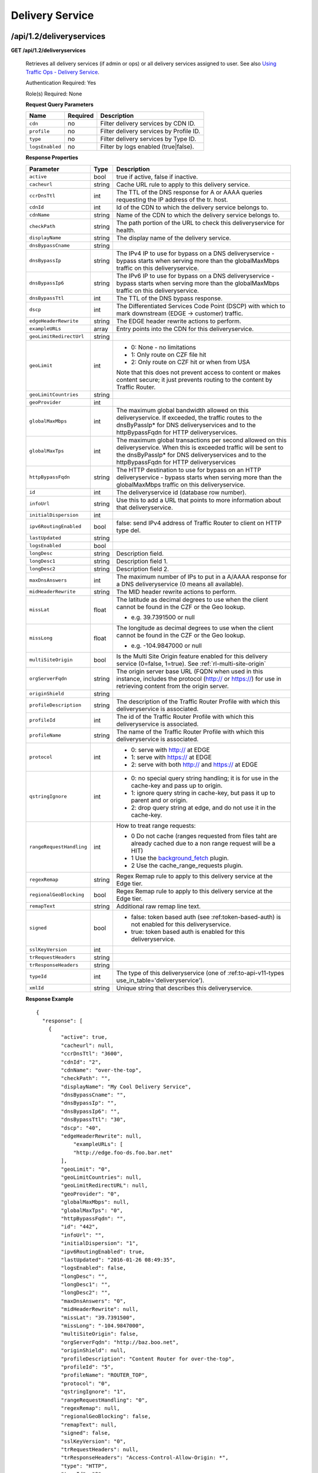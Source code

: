 .. 
.. 
.. Licensed under the Apache License, Version 2.0 (the "License");
.. you may not use this file except in compliance with the License.
.. You may obtain a copy of the License at
.. 
..     http://www.apache.org/licenses/LICENSE-2.0
.. 
.. Unless required by applicable law or agreed to in writing, software
.. distributed under the License is distributed on an "AS IS" BASIS,
.. WITHOUT WARRANTIES OR CONDITIONS OF ANY KIND, either express or implied.
.. See the License for the specific language governing permissions and
.. limitations under the License.
.. 


.. _to-api-v12-ds:

Delivery Service
================

.. _to-api-v12-ds-route:

/api/1.2/deliveryservices
+++++++++++++++++++++++++

**GET /api/1.2/deliveryservices**

  Retrieves all delivery services (if admin or ops) or all delivery services assigned to user. See also `Using Traffic Ops - Delivery Service <http://trafficcontrol.apache.org/docs/latest/admin/traffic_ops_using.html#delivery-service>`_.

  Authentication Required: Yes

  Role(s) Required: None

  **Request Query Parameters**

  +-----------------+----------+---------------------------------------------------+
  | Name            | Required | Description                                       |
  +=================+==========+===================================================+
  | ``cdn``         | no       | Filter delivery services by CDN ID.               |
  +-----------------+----------+---------------------------------------------------+
  | ``profile``     | no       | Filter delivery services by Profile ID.           |
  +-----------------+----------+---------------------------------------------------+
  | ``type``        | no       | Filter delivery services by Type ID.              |
  +-----------------+----------+---------------------------------------------------+
  | ``logsEnabled`` | no       | Filter by logs enabled (true|false).              |
  +-----------------+----------+---------------------------------------------------+


  **Response Properties**

  +--------------------------+--------+--------------------------------------------------------------------------------------------------------------------------------------+
  |        Parameter         |  Type  |                                                             Description                                                              |
  +==========================+========+======================================================================================================================================+
  | ``active``               |  bool  | true if active, false if inactive.                                                                                                   |
  +--------------------------+--------+--------------------------------------------------------------------------------------------------------------------------------------+
  | ``cacheurl``             | string | Cache URL rule to apply to this delivery service.                                                                                    |
  +--------------------------+--------+--------------------------------------------------------------------------------------------------------------------------------------+
  | ``ccrDnsTtl``            |  int   | The TTL of the DNS response for A or AAAA queries requesting the IP address of the tr. host.                                         |
  +--------------------------+--------+--------------------------------------------------------------------------------------------------------------------------------------+
  | ``cdnId``                |  int   | Id of the CDN to which the delivery service belongs to.                                                                              |
  +--------------------------+--------+--------------------------------------------------------------------------------------------------------------------------------------+
  | ``cdnName``              | string | Name of the CDN to which the delivery service belongs to.                                                                            |
  +--------------------------+--------+--------------------------------------------------------------------------------------------------------------------------------------+
  | ``checkPath``            | string | The path portion of the URL to check this deliveryservice for health.                                                                |
  +--------------------------+--------+--------------------------------------------------------------------------------------------------------------------------------------+
  | ``displayName``          | string | The display name of the delivery service.                                                                                            |
  +--------------------------+--------+--------------------------------------------------------------------------------------------------------------------------------------+
  | ``dnsBypassCname``       | string |                                                                                                                                      |
  +--------------------------+--------+--------------------------------------------------------------------------------------------------------------------------------------+
  | ``dnsBypassIp``          | string | The IPv4 IP to use for bypass on a DNS deliveryservice  - bypass starts when serving more than the                                   |
  |                          |        | globalMaxMbps traffic on this deliveryservice.                                                                                       |
  +--------------------------+--------+--------------------------------------------------------------------------------------------------------------------------------------+
  | ``dnsBypassIp6``         | string | The IPv6 IP to use for bypass on a DNS deliveryservice - bypass starts when serving more than the                                    |
  |                          |        | globalMaxMbps traffic on this deliveryservice.                                                                                       |
  +--------------------------+--------+--------------------------------------------------------------------------------------------------------------------------------------+
  | ``dnsBypassTtl``         |  int   | The TTL of the DNS bypass response.                                                                                                  |
  +--------------------------+--------+--------------------------------------------------------------------------------------------------------------------------------------+
  | ``dscp``                 |  int   | The Differentiated Services Code Point (DSCP) with which to mark downstream (EDGE ->  customer) traffic.                             |
  +--------------------------+--------+--------------------------------------------------------------------------------------------------------------------------------------+
  | ``edgeHeaderRewrite``    | string | The EDGE header rewrite actions to perform.                                                                                          |
  +--------------------------+--------+--------------------------------------------------------------------------------------------------------------------------------------+
  | ``exampleURLs``          | array  | Entry points into the CDN for this deliveryservice.                                                                                  |
  +--------------------------+--------+--------------------------------------------------------------------------------------------------------------------------------------+
  | ``geoLimitRedirectUrl``  | string |                                                                                                                                      |
  +--------------------------+--------+--------------------------------------------------------------------------------------------------------------------------------------+
  | ``geoLimit``             |  int   | - 0: None - no limitations                                                                                                           |
  |                          |        | - 1: Only route on CZF file hit                                                                                                      |
  |                          |        | - 2: Only route on CZF hit or when from USA                                                                                          |
  |                          |        |                                                                                                                                      |
  |                          |        | Note that this does not prevent access to content or makes content secure; it just prevents                                          |
  |                          |        | routing to the content by Traffic Router.                                                                                            |
  +--------------------------+--------+--------------------------------------------------------------------------------------------------------------------------------------+
  | ``geoLimitCountries``    | string |                                                                                                                                      |
  +--------------------------+--------+--------------------------------------------------------------------------------------------------------------------------------------+
  | ``geoProvider``          |  int   |                                                                                                                                      |
  +--------------------------+--------+--------------------------------------------------------------------------------------------------------------------------------------+
  | ``globalMaxMbps``        |  int   | The maximum global bandwidth allowed on this deliveryservice. If exceeded, the traffic routes to the                                 |
  |                          |        | dnsByPassIp* for DNS deliveryservices and to the httpBypassFqdn for HTTP deliveryservices.                                           |
  +--------------------------+--------+--------------------------------------------------------------------------------------------------------------------------------------+
  | ``globalMaxTps``         |  int   | The maximum global transactions per second allowed on this deliveryservice. When this is exceeded                                    |
  |                          |        | traffic will be sent to the dnsByPassIp* for DNS deliveryservices and to the httpBypassFqdn for                                      |
  |                          |        | HTTP deliveryservices                                                                                                                |
  +--------------------------+--------+--------------------------------------------------------------------------------------------------------------------------------------+
  | ``httpBypassFqdn``       | string | The HTTP destination to use for bypass on an HTTP deliveryservice - bypass starts when serving more than the                         |
  |                          |        | globalMaxMbps traffic on this deliveryservice.                                                                                       |
  +--------------------------+--------+--------------------------------------------------------------------------------------------------------------------------------------+
  | ``id``                   |  int   | The deliveryservice id (database row number).                                                                                        |
  +--------------------------+--------+--------------------------------------------------------------------------------------------------------------------------------------+
  | ``infoUrl``              | string | Use this to add a URL that points to more information about that deliveryservice.                                                    |
  +--------------------------+--------+--------------------------------------------------------------------------------------------------------------------------------------+
  | ``initialDispersion``    |  int   |                                                                                                                                      |
  +--------------------------+--------+--------------------------------------------------------------------------------------------------------------------------------------+
  | ``ipv6RoutingEnabled``   |  bool  | false: send IPv4 address of Traffic Router to client on HTTP type del.                                                               |
  +--------------------------+--------+--------------------------------------------------------------------------------------------------------------------------------------+
  | ``lastUpdated``          | string |                                                                                                                                      |
  +--------------------------+--------+--------------------------------------------------------------------------------------------------------------------------------------+
  | ``logsEnabled``          |  bool  |                                                                                                                                      |
  +--------------------------+--------+--------------------------------------------------------------------------------------------------------------------------------------+
  | ``longDesc``             | string | Description field.                                                                                                                   |
  +--------------------------+--------+--------------------------------------------------------------------------------------------------------------------------------------+
  | ``longDesc1``            | string | Description field 1.                                                                                                                 |
  +--------------------------+--------+--------------------------------------------------------------------------------------------------------------------------------------+
  | ``longDesc2``            | string | Description field 2.                                                                                                                 |
  +--------------------------+--------+--------------------------------------------------------------------------------------------------------------------------------------+
  | ``maxDnsAnswers``        |  int   | The maximum number of IPs to put in a A/AAAA response for a DNS deliveryservice (0 means all                                         |
  |                          |        | available).                                                                                                                          |
  +--------------------------+--------+--------------------------------------------------------------------------------------------------------------------------------------+
  | ``midHeaderRewrite``     | string | The MID header rewrite actions to perform.                                                                                           |
  +--------------------------+--------+--------------------------------------------------------------------------------------------------------------------------------------+
  | ``missLat``              | float  | The latitude as decimal degrees to use when the client cannot be found in the CZF or the Geo lookup.                                 |
  |                          |        |                                                                                                                                      |
  |                          |        | - e.g. 39.7391500 or null                                                                                                            |
  +--------------------------+--------+--------------------------------------------------------------------------------------------------------------------------------------+
  | ``missLong``             | float  | The longitude as decimal degrees to use when the client cannot be found in the CZF or the Geo lookup.                                |
  |                          |        |                                                                                                                                      |
  |                          |        | - e.g. -104.9847000 or null                                                                                                          |
  +--------------------------+--------+--------------------------------------------------------------------------------------------------------------------------------------+
  | ``multiSiteOrigin``      |  bool  | Is the Multi Site Origin feature enabled for this delivery service (0=false, 1=true). See :ref:`rl-multi-site-origin`                |
  +--------------------------+--------+--------------------------------------------------------------------------------------------------------------------------------------+
  | ``orgServerFqdn``        | string | The origin server base URL (FQDN when used in this instance, includes the                                                            |
  |                          |        | protocol (http:// or https://) for use in retrieving content from the origin server.                                                 |
  +--------------------------+--------+--------------------------------------------------------------------------------------------------------------------------------------+
  | ``originShield``         | string |                                                                                                                                      |
  +--------------------------+--------+--------------------------------------------------------------------------------------------------------------------------------------+
  | ``profileDescription``   | string | The description of the Traffic Router Profile with which this deliveryservice is associated.                                         |
  +--------------------------+--------+--------------------------------------------------------------------------------------------------------------------------------------+
  | ``profileId``            |  int   | The id of the Traffic Router Profile with which this deliveryservice is associated.                                                  |
  +--------------------------+--------+--------------------------------------------------------------------------------------------------------------------------------------+
  | ``profileName``          | string | The name of the Traffic Router Profile with which this deliveryservice is associated.                                                |
  +--------------------------+--------+--------------------------------------------------------------------------------------------------------------------------------------+
  | ``protocol``             |  int   | - 0: serve with http:// at EDGE                                                                                                      |
  |                          |        | - 1: serve with https:// at EDGE                                                                                                     |
  |                          |        | - 2: serve with both http:// and https:// at EDGE                                                                                    |
  +--------------------------+--------+--------------------------------------------------------------------------------------------------------------------------------------+
  | ``qstringIgnore``        |  int   | - 0: no special query string handling; it is for use in the cache-key and pass up to origin.                                         |
  |                          |        | - 1: ignore query string in cache-key, but pass it up to parent and or origin.                                                       |
  |                          |        | - 2: drop query string at edge, and do not use it in the cache-key.                                                                  |
  +--------------------------+--------+--------------------------------------------------------------------------------------------------------------------------------------+
  | ``rangeRequestHandling`` |  int   | How to treat range requests:                                                                                                         |
  |                          |        |                                                                                                                                      |
  |                          |        | - 0 Do not cache (ranges requested from files taht are already cached due to a non range request will be a HIT)                      |
  |                          |        | - 1 Use the `background_fetch <https://docs.trafficserver.apache.org/en/latest/reference/plugins/background_fetch.en.html>`_ plugin. |
  |                          |        | - 2 Use the cache_range_requests plugin.                                                                                             |
  +--------------------------+--------+--------------------------------------------------------------------------------------------------------------------------------------+
  | ``regexRemap``           | string | Regex Remap rule to apply to this delivery service at the Edge tier.                                                                 |
  +--------------------------+--------+--------------------------------------------------------------------------------------------------------------------------------------+
  | ``regionalGeoBlocking``  |  bool  | Regex Remap rule to apply to this delivery service at the Edge tier.                                                                 |
  +--------------------------+--------+--------------------------------------------------------------------------------------------------------------------------------------+
  | ``remapText``            | string | Additional raw remap line text.                                                                                                      |
  +--------------------------+--------+--------------------------------------------------------------------------------------------------------------------------------------+
  | ``signed``               |  bool  | - false: token based auth (see :ref:token-based-auth) is not enabled for this deliveryservice.                                       |
  |                          |        | - true: token based auth is enabled for this deliveryservice.                                                                        |
  +--------------------------+--------+--------------------------------------------------------------------------------------------------------------------------------------+
  | ``sslKeyVersion``        |  int   |                                                                                                                                      |
  +--------------------------+--------+--------------------------------------------------------------------------------------------------------------------------------------+
  | ``trRequestHeaders``     | string |                                                                                                                                      |
  +--------------------------+--------+--------------------------------------------------------------------------------------------------------------------------------------+
  | ``trResponseHeaders``    | string |                                                                                                                                      |
  +--------------------------+--------+--------------------------------------------------------------------------------------------------------------------------------------+
  | ``typeId``               |  int   | The type of this deliveryservice (one of :ref:to-api-v11-types use_in_table='deliveryservice').                                      |
  +--------------------------+--------+--------------------------------------------------------------------------------------------------------------------------------------+
  | ``xmlId``                | string | Unique string that describes this deliveryservice.                                                                                   |
  +--------------------------+--------+--------------------------------------------------------------------------------------------------------------------------------------+

  **Response Example** ::

    {
      "response": [
        {
            "active": true,
            "cacheurl": null,
            "ccrDnsTtl": "3600",
            "cdnId": "2",
            "cdnName": "over-the-top",
            "checkPath": "",
            "displayName": "My Cool Delivery Service",
            "dnsBypassCname": "",
            "dnsBypassIp": "",
            "dnsBypassIp6": "",
            "dnsBypassTtl": "30",
            "dscp": "40",
            "edgeHeaderRewrite": null,
      		"exampleURLs": [
                "http://edge.foo-ds.foo.bar.net"
            ],
            "geoLimit": "0",
            "geoLimitCountries": null,
            "geoLimitRedirectURL": null,
            "geoProvider": "0",
            "globalMaxMbps": null,
            "globalMaxTps": "0",
            "httpBypassFqdn": "",
            "id": "442",
            "infoUrl": "",
            "initialDispersion": "1",
            "ipv6RoutingEnabled": true,
            "lastUpdated": "2016-01-26 08:49:35",
            "logsEnabled": false,
            "longDesc": "",
            "longDesc1": "",
            "longDesc2": "",
            "maxDnsAnswers": "0",
            "midHeaderRewrite": null,
            "missLat": "39.7391500",
            "missLong": "-104.9847000",
            "multiSiteOrigin": false,
            "orgServerFqdn": "http://baz.boo.net",
            "originShield": null,
            "profileDescription": "Content Router for over-the-top",
            "profileId": "5",
            "profileName": "ROUTER_TOP",
            "protocol": "0",
            "qstringIgnore": "1",
            "rangeRequestHandling": "0",
            "regexRemap": null,
            "regionalGeoBlocking": false,
            "remapText": null,
            "signed": false,
            "sslKeyVersion": "0",
            "trRequestHeaders": null,
            "trResponseHeaders": "Access-Control-Allow-Origin: *",
            "type": "HTTP",
            "typeId": "8",
            "xmlId": "foo-ds"
        }
        { .. },
        { .. }
      ]
    }

|


**GET /api/1.2/deliveryservices/:id**

  Retrieves a specific delivery service. If not admin / ops, delivery service must be assigned to user. See also `Using Traffic Ops - Delivery Service <http://trafficcontrol.apache.org/docs/latest/admin/traffic_ops_using.html#delivery-service>`_.

  Authentication Required: Yes

  Role(s) Required: None

  **Request Route Parameters**

  +-----------------+----------+---------------------------------------------------+
  | Name            | Required | Description                                       |
  +=================+==========+===================================================+
  | ``id``          | yes      | Delivery service ID.                              |
  +-----------------+----------+---------------------------------------------------+

  **Response Properties**

  +--------------------------+--------+--------------------------------------------------------------------------------------------------------------------------------------+
  |        Parameter         |  Type  |                                                             Description                                                              |
  +==========================+========+======================================================================================================================================+
  | ``active``               |  bool  | true if active, false if inactive.                                                                                                   |
  +--------------------------+--------+--------------------------------------------------------------------------------------------------------------------------------------+
  | ``cacheurl``             | string | Cache URL rule to apply to this delivery service.                                                                                    |
  +--------------------------+--------+--------------------------------------------------------------------------------------------------------------------------------------+
  | ``ccrDnsTtl``            |  int   | The TTL of the DNS response for A or AAAA queries requesting the IP address of the tr. host.                                         |
  +--------------------------+--------+--------------------------------------------------------------------------------------------------------------------------------------+
  | ``cdnId``                |  int   | Id of the CDN to which the delivery service belongs to.                                                                              |
  +--------------------------+--------+--------------------------------------------------------------------------------------------------------------------------------------+
  | ``cdnName``              | string | Name of the CDN to which the delivery service belongs to.                                                                            |
  +--------------------------+--------+--------------------------------------------------------------------------------------------------------------------------------------+
  | ``checkPath``            | string | The path portion of the URL to check this deliveryservice for health.                                                                |
  +--------------------------+--------+--------------------------------------------------------------------------------------------------------------------------------------+
  | ``displayName``          | string | The display name of the delivery service.                                                                                            |
  +--------------------------+--------+--------------------------------------------------------------------------------------------------------------------------------------+
  | ``dnsBypassCname``       | string |                                                                                                                                      |
  +--------------------------+--------+--------------------------------------------------------------------------------------------------------------------------------------+
  | ``dnsBypassIp``          | string | The IPv4 IP to use for bypass on a DNS deliveryservice  - bypass starts when serving more than the                                   |
  |                          |        | globalMaxMbps traffic on this deliveryservice.                                                                                       |
  +--------------------------+--------+--------------------------------------------------------------------------------------------------------------------------------------+
  | ``dnsBypassIp6``         | string | The IPv6 IP to use for bypass on a DNS deliveryservice - bypass starts when serving more than the                                    |
  |                          |        | globalMaxMbps traffic on this deliveryservice.                                                                                       |
  +--------------------------+--------+--------------------------------------------------------------------------------------------------------------------------------------+
  | ``dnsBypassTtl``         |  int   | The TTL of the DNS bypass response.                                                                                                  |
  +--------------------------+--------+--------------------------------------------------------------------------------------------------------------------------------------+
  | ``dscp``                 |  int   | The Differentiated Services Code Point (DSCP) with which to mark downstream (EDGE ->  customer) traffic.                             |
  +--------------------------+--------+--------------------------------------------------------------------------------------------------------------------------------------+
  | ``edgeHeaderRewrite``    | string | The EDGE header rewrite actions to perform.                                                                                          |
  +--------------------------+--------+--------------------------------------------------------------------------------------------------------------------------------------+
  | ``exampleURLs``          | array  | Entry points into the CDN for this deliveryservice.                                                                                  |
  +--------------------------+--------+--------------------------------------------------------------------------------------------------------------------------------------+
  | ``geoLimitRedirectUrl``  | string |                                                                                                                                      |
  +--------------------------+--------+--------------------------------------------------------------------------------------------------------------------------------------+
  | ``geoLimit``             |  int   | - 0: None - no limitations                                                                                                           |
  |                          |        | - 1: Only route on CZF file hit                                                                                                      |
  |                          |        | - 2: Only route on CZF hit or when from USA                                                                                          |
  |                          |        |                                                                                                                                      |
  |                          |        | Note that this does not prevent access to content or makes content secure; it just prevents                                          |
  |                          |        | routing to the content by Traffic Router.                                                                                            |
  +--------------------------+--------+--------------------------------------------------------------------------------------------------------------------------------------+
  | ``geoLimitCountries``    | string |                                                                                                                                      |
  +--------------------------+--------+--------------------------------------------------------------------------------------------------------------------------------------+
  | ``geoProvider``          |  int   |                                                                                                                                      |
  +--------------------------+--------+--------------------------------------------------------------------------------------------------------------------------------------+
  | ``globalMaxMbps``        |  int   | The maximum global bandwidth allowed on this deliveryservice. If exceeded, the traffic routes to the                                 |
  |                          |        | dnsByPassIp* for DNS deliveryservices and to the httpBypassFqdn for HTTP deliveryservices.                                           |
  +--------------------------+--------+--------------------------------------------------------------------------------------------------------------------------------------+
  | ``globalMaxTps``         |  int   | The maximum global transactions per second allowed on this deliveryservice. When this is exceeded                                    |
  |                          |        | traffic will be sent to the dnsByPassIp* for DNS deliveryservices and to the httpBypassFqdn for                                      |
  |                          |        | HTTP deliveryservices                                                                                                                |
  +--------------------------+--------+--------------------------------------------------------------------------------------------------------------------------------------+
  | ``httpBypassFqdn``       | string | The HTTP destination to use for bypass on an HTTP deliveryservice - bypass starts when serving more than the                         |
  |                          |        | globalMaxMbps traffic on this deliveryservice.                                                                                       |
  +--------------------------+--------+--------------------------------------------------------------------------------------------------------------------------------------+
  | ``id``                   |  int   | The deliveryservice id (database row number).                                                                                        |
  +--------------------------+--------+--------------------------------------------------------------------------------------------------------------------------------------+
  | ``infoUrl``              | string | Use this to add a URL that points to more information about that deliveryservice.                                                    |
  +--------------------------+--------+--------------------------------------------------------------------------------------------------------------------------------------+
  | ``initialDispersion``    |  int   |                                                                                                                                      |
  +--------------------------+--------+--------------------------------------------------------------------------------------------------------------------------------------+
  | ``ipv6RoutingEnabled``   |  bool  | false: send IPv4 address of Traffic Router to client on HTTP type del.                                                               |
  +--------------------------+--------+--------------------------------------------------------------------------------------------------------------------------------------+
  | ``lastUpdated``          | string |                                                                                                                                      |
  +--------------------------+--------+--------------------------------------------------------------------------------------------------------------------------------------+
  | ``logsEnabled``          |  bool  |                                                                                                                                      |
  +--------------------------+--------+--------------------------------------------------------------------------------------------------------------------------------------+
  | ``longDesc``             | string | Description field.                                                                                                                   |
  +--------------------------+--------+--------------------------------------------------------------------------------------------------------------------------------------+
  | ``longDesc1``            | string | Description field 1.                                                                                                                 |
  +--------------------------+--------+--------------------------------------------------------------------------------------------------------------------------------------+
  | ``longDesc2``            | string | Description field 2.                                                                                                                 |
  +--------------------------+--------+--------------------------------------------------------------------------------------------------------------------------------------+
  | ``matchList``            | array  | Array of matchList hashes.                                                                                                           |
  +--------------------------+--------+--------------------------------------------------------------------------------------------------------------------------------------+
  | ``>>type``               | string | The type of MatchList (one of :ref:to-api-v11-types use_in_table='regex').                                                           |
  +--------------------------+--------+--------------------------------------------------------------------------------------------------------------------------------------+
  | ``>>setNumber``          | string | The set Number of the matchList.                                                                                                     |
  +--------------------------+--------+--------------------------------------------------------------------------------------------------------------------------------------+
  | ``>>pattern``            | string | The regexp for the matchList.                                                                                                        |
  +--------------------------+--------+--------------------------------------------------------------------------------------------------------------------------------------+
  | ``maxDnsAnswers``        |  int   | The maximum number of IPs to put in a A/AAAA response for a DNS deliveryservice (0 means all                                         |
  |                          |        | available).                                                                                                                          |
  +--------------------------+--------+--------------------------------------------------------------------------------------------------------------------------------------+
  | ``midHeaderRewrite``     | string | The MID header rewrite actions to perform.                                                                                           |
  +--------------------------+--------+--------------------------------------------------------------------------------------------------------------------------------------+
  | ``missLat``              | float  | The latitude as decimal degrees to use when the client cannot be found in the CZF or the Geo lookup.                                 |
  |                          |        |                                                                                                                                      |
  |                          |        | - e.g. 39.7391500 or null                                                                                                            |
  +--------------------------+--------+--------------------------------------------------------------------------------------------------------------------------------------+
  | ``missLong``             | float  | The longitude as decimal degrees to use when the client cannot be found in the CZF or the Geo lookup.                                |
  |                          |        |                                                                                                                                      |
  |                          |        | - e.g. -104.9847000 or null                                                                                                          |
  +--------------------------+--------+--------------------------------------------------------------------------------------------------------------------------------------+
  | ``multiSiteOrigin``      |  bool  | Is the Multi Site Origin feature enabled for this delivery service (0=false, 1=true). See :ref:`rl-multi-site-origin`                |
  +--------------------------+--------+--------------------------------------------------------------------------------------------------------------------------------------+
  | ``orgServerFqdn``        | string | The origin server base URL (FQDN when used in this instance, includes the                                                            |
  |                          |        | protocol (http:// or https://) for use in retrieving content from the origin server.                                                 |
  +--------------------------+--------+--------------------------------------------------------------------------------------------------------------------------------------+
  | ``originShield``         | string |                                                                                                                                      |
  +--------------------------+--------+--------------------------------------------------------------------------------------------------------------------------------------+
  | ``profileDescription``   | string | The description of the Traffic Router Profile with which this deliveryservice is associated.                                         |
  +--------------------------+--------+--------------------------------------------------------------------------------------------------------------------------------------+
  | ``profileId``            |  int   | The id of the Traffic Router Profile with which this deliveryservice is associated.                                                  |
  +--------------------------+--------+--------------------------------------------------------------------------------------------------------------------------------------+
  | ``profileName``          | string | The name of the Traffic Router Profile with which this deliveryservice is associated.                                                |
  +--------------------------+--------+--------------------------------------------------------------------------------------------------------------------------------------+
  | ``protocol``             |  int   | - 0: serve with http:// at EDGE                                                                                                      |
  |                          |        | - 1: serve with https:// at EDGE                                                                                                     |
  |                          |        | - 2: serve with both http:// and https:// at EDGE                                                                                    |
  +--------------------------+--------+--------------------------------------------------------------------------------------------------------------------------------------+
  | ``qstringIgnore``        |  int   | - 0: no special query string handling; it is for use in the cache-key and pass up to origin.                                         |
  |                          |        | - 1: ignore query string in cache-key, but pass it up to parent and or origin.                                                       |
  |                          |        | - 2: drop query string at edge, and do not use it in the cache-key.                                                                  |
  +--------------------------+--------+--------------------------------------------------------------------------------------------------------------------------------------+
  | ``rangeRequestHandling`` |  int   | How to treat range requests:                                                                                                         |
  |                          |        |                                                                                                                                      |
  |                          |        | - 0 Do not cache (ranges requested from files taht are already cached due to a non range request will be a HIT)                      |
  |                          |        | - 1 Use the `background_fetch <https://docs.trafficserver.apache.org/en/latest/reference/plugins/background_fetch.en.html>`_ plugin. |
  |                          |        | - 2 Use the cache_range_requests plugin.                                                                                             |
  +--------------------------+--------+--------------------------------------------------------------------------------------------------------------------------------------+
  | ``regexRemap``           | string | Regex Remap rule to apply to this delivery service at the Edge tier.                                                                 |
  +--------------------------+--------+--------------------------------------------------------------------------------------------------------------------------------------+
  | ``regionalGeoBlocking``  |  bool  | Regex Remap rule to apply to this delivery service at the Edge tier.                                                                 |
  +--------------------------+--------+--------------------------------------------------------------------------------------------------------------------------------------+
  | ``remapText``            | string | Additional raw remap line text.                                                                                                      |
  +--------------------------+--------+--------------------------------------------------------------------------------------------------------------------------------------+
  | ``signed``               |  bool  | - false: token based auth (see :ref:token-based-auth) is not enabled for this deliveryservice.                                       |
  |                          |        | - true: token based auth is enabled for this deliveryservice.                                                                        |
  +--------------------------+--------+--------------------------------------------------------------------------------------------------------------------------------------+
  | ``sslKeyVersion``        |  int   |                                                                                                                                      |
  +--------------------------+--------+--------------------------------------------------------------------------------------------------------------------------------------+
  | ``trRequestHeaders``     | string |                                                                                                                                      |
  +--------------------------+--------+--------------------------------------------------------------------------------------------------------------------------------------+
  | ``trResponseHeaders``    | string |                                                                                                                                      |
  +--------------------------+--------+--------------------------------------------------------------------------------------------------------------------------------------+
  | ``typeId``               |  int   | The type of this deliveryservice (one of :ref:to-api-v11-types use_in_table='deliveryservice').                                      |
  +--------------------------+--------+--------------------------------------------------------------------------------------------------------------------------------------+
  | ``xmlId``                | string | Unique string that describes this deliveryservice.                                                                                   |
  +--------------------------+--------+--------------------------------------------------------------------------------------------------------------------------------------+

  **Response Example** ::

    {
      "response": [
        {
            "active": true,
            "cacheurl": null,
            "ccrDnsTtl": "3600",
            "cdnId": "2",
            "cdnName": "over-the-top",
            "checkPath": "",
            "displayName": "My Cool Delivery Service",
            "dnsBypassCname": "",
            "dnsBypassIp": "",
            "dnsBypassIp6": "",
            "dnsBypassTtl": "30",
            "dscp": "40",
            "edgeHeaderRewrite": null,
            "exampleURLs": [
                "http://edge.foo-ds.foo.bar.net"
            ],
            "geoLimit": "0",
            "geoLimitCountries": null,
            "geoLimitRedirectURL": null,
            "geoProvider": "0",
            "globalMaxMbps": null,
            "globalMaxTps": "0",
            "httpBypassFqdn": "",
            "id": "442",
            "infoUrl": "",
            "initialDispersion": "1",
            "ipv6RoutingEnabled": true,
            "lastUpdated": "2016-01-26 08:49:35",
            "logsEnabled": false,
            "longDesc": "",
            "longDesc1": "",
            "longDesc2": "",
            "matchList": [
                {
                    "pattern": ".*\\.foo-ds\\..*",
                    "setNumber": "0",
                    "type": "HOST_REGEXP"
                }
            ],
            "maxDnsAnswers": "0",
            "midHeaderRewrite": null,
            "missLat": "39.7391500",
            "missLong": "-104.9847000",
            "multiSiteOrigin": false,
            "orgServerFqdn": "http://baz.boo.net",
            "originShield": null,
            "profileDescription": "Content Router for over-the-top",
            "profileId": "5",
            "profileName": "ROUTER_TOP",
            "protocol": "0",
            "qstringIgnore": "1",
            "rangeRequestHandling": "0",
            "regexRemap": null,
            "regionalGeoBlocking": false,
            "remapText": null,
            "signed": false,
            "sslKeyVersion": "0",
            "trRequestHeaders": null,
            "trResponseHeaders": "Access-Control-Allow-Origin: *",
            "type": "HTTP",
            "typeId": "8",
            "xmlId": "foo-ds"
        }
      ]
    }

|

**GET /api/1.2/deliveryservices/:id/servers**

  Retrieves properties of CDN Edge servers assigned to a delivery service. Delivery service must be assigned to user if user is not admin or operations.

  Authentication Required: Yes

  Role(s) Required: None

  **Request Route Parameters**

  +-----------------+----------+---------------------------------------------------+
  | Name            | Required | Description                                       |
  +=================+==========+===================================================+
  | ``id``          | yes      | Delivery service ID.                              |
  +-----------------+----------+---------------------------------------------------+

  **Response Properties**

  +--------------------+--------+------------------------------------------------------------------------------------------------------------+
  |     Parameter      |  Type  |                                                Description                                                 |
  +====================+========+============================================================================================================+
  | ``cachegroup``     | string | The cache group name (see :ref:`to-api-v11-cachegroup`).                                                   |
  +--------------------+--------+------------------------------------------------------------------------------------------------------------+
  | ``cachegroupId``   | string | The cache group id.                                                                                        |
  +--------------------+--------+------------------------------------------------------------------------------------------------------------+
  | ``cdnId``          | string | Id of the CDN to which the server belongs to.                                                              |
  +--------------------+--------+------------------------------------------------------------------------------------------------------------+
  | ``cdnName``        | string | Name of the CDN to which the server belongs to.                                                            |
  +--------------------+--------+------------------------------------------------------------------------------------------------------------+
  | ``domainName``     | string | The domain name part of the FQDN of the cache.                                                             |
  +--------------------+--------+------------------------------------------------------------------------------------------------------------+
  | ``guid``           | string | An identifier used to uniquely identify the server.                                                        |
  +--------------------+--------+------------------------------------------------------------------------------------------------------------+
  | ``hostName``       | string | The host name part of the cache.                                                                           |
  +--------------------+--------+------------------------------------------------------------------------------------------------------------+
  | ``httpsPort``      | string | The HTTPS port on which the main application listens (443 in most cases).                                  |
  +--------------------+--------+------------------------------------------------------------------------------------------------------------+
  | ``id``             | string | The server id (database row number).                                                                       |
  +--------------------+--------+------------------------------------------------------------------------------------------------------------+
  | ``iloIpAddress``   | string | The IPv4 address of the lights-out-management port.                                                        |
  +--------------------+--------+------------------------------------------------------------------------------------------------------------+
  | ``iloIpGateway``   | string | The IPv4 gateway address of the lights-out-management port.                                                |
  +--------------------+--------+------------------------------------------------------------------------------------------------------------+
  | ``iloIpNetmask``   | string | The IPv4 netmask of the lights-out-management port.                                                        |
  +--------------------+--------+------------------------------------------------------------------------------------------------------------+
  | ``iloPassword``    | string | The password of the of the lights-out-management user (displays as ****** unless you are an 'admin' user). |
  +--------------------+--------+------------------------------------------------------------------------------------------------------------+
  | ``iloUsername``    | string | The user name for lights-out-management.                                                                   |
  +--------------------+--------+------------------------------------------------------------------------------------------------------------+
  | ``interfaceMtu``   | string | The Maximum Transmission Unit (MTU) to configure for ``interfaceName``.                                    |
  +--------------------+--------+------------------------------------------------------------------------------------------------------------+
  | ``interfaceName``  | string | The network interface name used for serving traffic.                                                       |
  +--------------------+--------+------------------------------------------------------------------------------------------------------------+
  | ``ip6Address``     | string | The IPv6 address/netmask for ``interfaceName``.                                                            |
  +--------------------+--------+------------------------------------------------------------------------------------------------------------+
  | ``ip6Gateway``     | string | The IPv6 gateway for ``interfaceName``.                                                                    |
  +--------------------+--------+------------------------------------------------------------------------------------------------------------+
  | ``ipAddress``      | string | The IPv4 address for ``interfaceName``.                                                                    |
  +--------------------+--------+------------------------------------------------------------------------------------------------------------+
  | ``ipGateway``      | string | The IPv4 gateway for ``interfaceName``.                                                                    |
  +--------------------+--------+------------------------------------------------------------------------------------------------------------+
  | ``ipNetmask``      | string | The IPv4 netmask for ``interfaceName``.                                                                    |
  +--------------------+--------+------------------------------------------------------------------------------------------------------------+
  | ``lastUpdated``    | string | The Time and Date for the last update for this server.                                                     |
  +--------------------+--------+------------------------------------------------------------------------------------------------------------+
  | ``mgmtIpAddress``  | string | The IPv4 address of the management port (optional).                                                        |
  +--------------------+--------+------------------------------------------------------------------------------------------------------------+
  | ``mgmtIpGateway``  | string | The IPv4 gateway of the management port (optional).                                                        |
  +--------------------+--------+------------------------------------------------------------------------------------------------------------+
  | ``mgmtIpNetmask``  | string | The IPv4 netmask of the management port (optional).                                                        |
  +--------------------+--------+------------------------------------------------------------------------------------------------------------+
  | ``offlineReason``  | string | A user-entered reason why the server is in ADMIN_DOWN or OFFLINE status.                                   |
  +--------------------+--------+------------------------------------------------------------------------------------------------------------+
  | ``physLocation``   | string | The physical location name (see :ref:`to-api-v11-phys-loc`).                                               |
  +--------------------+--------+------------------------------------------------------------------------------------------------------------+
  | ``physLocationId`` | string | The physical location id (see :ref:`to-api-v11-phys-loc`).                                                 |
  +--------------------+--------+------------------------------------------------------------------------------------------------------------+
  | ``profile``        | string | The assigned profile name (see :ref:`to-api-v11-profile`).                                                 |
  +--------------------+--------+------------------------------------------------------------------------------------------------------------+
  | ``profileDesc``    | string | The assigned profile description (see :ref:`to-api-v11-profile`).                                          |
  +--------------------+--------+------------------------------------------------------------------------------------------------------------+
  | ``profileId``      | string | The assigned profile Id (see :ref:`to-api-v11-profile`).                                                   |
  +--------------------+--------+------------------------------------------------------------------------------------------------------------+
  | ``rack``           | string | A string indicating rack location.                                                                         |
  +--------------------+--------+------------------------------------------------------------------------------------------------------------+
  | ``routerHostName`` | string | The human readable name of the router.                                                                     |
  +--------------------+--------+------------------------------------------------------------------------------------------------------------+
  | ``routerPortName`` | string | The human readable name of the router port.                                                                |
  +--------------------+--------+------------------------------------------------------------------------------------------------------------+
  | ``status``         | string | The Status string (See :ref:`to-api-v11-status`).                                                          |
  +--------------------+--------+------------------------------------------------------------------------------------------------------------+
  | ``statusId``       | string | The Status id (See :ref:`to-api-v11-status`).                                                              |
  +--------------------+--------+------------------------------------------------------------------------------------------------------------+
  | ``tcpPort``        | string | The default TCP port on which the main application listens (80 for a cache in most cases).                 |
  +--------------------+--------+------------------------------------------------------------------------------------------------------------+
  | ``type``           | string | The name of the type of this server (see :ref:`to-api-v11-type`).                                          |
  +--------------------+--------+------------------------------------------------------------------------------------------------------------+
  | ``typeId``         | string | The id of the type of this server (see :ref:`to-api-v11-type`).                                            |
  +--------------------+--------+------------------------------------------------------------------------------------------------------------+
  | ``updPending``     |  bool  |                                                                                                            |
  +--------------------+--------+------------------------------------------------------------------------------------------------------------+

  **Response Example** ::

   {
      "response": [
          {
              "cachegroup": "us-il-chicago",
              "cachegroupId": "3",
              "cdnId": "3",
              "cdnName": "CDN-1",
              "domainName": "chi.kabletown.net",
              "guid": null,
              "hostName": "atsec-chi-00",
              "id": "19",
              "iloIpAddress": "172.16.2.6",
              "iloIpGateway": "172.16.2.1",
              "iloIpNetmask": "255.255.255.0",
              "iloPassword": "********",
              "iloUsername": "",
              "interfaceMtu": "9000",
              "interfaceName": "bond0",
              "ip6Address": "2033:D0D0:3300::2:2/64",
              "ip6Gateway": "2033:D0D0:3300::2:1",
              "ipAddress": "10.10.2.2",
              "ipGateway": "10.10.2.1",
              "ipNetmask": "255.255.255.0",
              "lastUpdated": "2015-03-08 15:57:32",
              "mgmtIpAddress": "",
              "mgmtIpGateway": "",
              "mgmtIpNetmask": "",
              "offlineReason": "N/A",
              "physLocation": "plocation-chi-1",
              "physLocationId": "9",
              "profile": "EDGE1_CDN1_421_SSL",
              "profileDesc": "EDGE1_CDN1_421_SSL profile",
              "profileId": "12",
              "rack": "RR 119.02",
              "routerHostName": "rtr-chi.kabletown.net",
              "routerPortName": "2",
              "status": "ONLINE",
              "statusId": "6",
              "tcpPort": "80",
              "httpsPort": "443",
              "type": "EDGE",
              "typeId": "3",
              "updPending": false
          },
          {
          ... more server data
          }
        ]
    }

|


.. _to-api-v12-ds-health:

Health
++++++

**GET /api/1.2/deliveryservices/:id/state**

  Retrieves the failover state for a delivery service. Delivery service must be assigned to user if user is not admin or operations.

  Authentication Required: Yes

  Role(s) Required: None

  **Response Properties**

  +------------------+---------+-------------------------------------------------+
  |    Parameter     |  Type   |                   Description                   |
  +==================+=========+=================================================+
  | ``failover``     |  hash   |                                                 |
  +------------------+---------+-------------------------------------------------+
  | ``>locations``   |  array  |                                                 |
  +------------------+---------+-------------------------------------------------+
  | ``>destination`` |  hash   |                                                 |
  +------------------+---------+-------------------------------------------------+
  | ``>>location``   |  string |                                                 |
  +------------------+---------+-------------------------------------------------+
  | ``>>type``       |  string |                                                 |
  +------------------+---------+-------------------------------------------------+
  | ``>configured``  | boolean |                                                 |
  +------------------+---------+-------------------------------------------------+
  | ``>enabled``     | boolean |                                                 |
  +------------------+---------+-------------------------------------------------+
  | ``enabled``      | boolean |                                                 |
  +------------------+---------+-------------------------------------------------+

  **Response Example** ::

    {
        "response": {
            "failover": {
                "locations": [ ],
                "destination": {
                    "location": null,
                    "type": "DNS",
                },
                "configured": false,
                "enabled": false
            },
            "enabled": true
        }
    }

|

**GET /api/1.2/deliveryservices/:id/health**

  Retrieves the health of all locations (cache groups) for a delivery service. Delivery service must be assigned to user if user is not admin or operations.

  Authentication Required: Yes

  Role(s) Required: None

  **Response Properties**

  +------------------+--------+-------------------------------------------------+
  |    Parameter     |  Type  |                   Description                   |
  +==================+========+=================================================+
  | ``totalOnline``  | int    | Total number of online caches across all CDNs.  |
  +------------------+--------+-------------------------------------------------+
  | ``totalOffline`` | int    | Total number of offline caches across all CDNs. |
  +------------------+--------+-------------------------------------------------+
  | ``cachegroups``  | array  | A collection of cache groups.                   |
  +------------------+--------+-------------------------------------------------+
  | ``>online``      | int    | The number of online caches for the cache group |
  +------------------+--------+-------------------------------------------------+
  | ``>offline``     | int    | The number of offline caches for the cache      |
  |                  |        | group.                                          |
  +------------------+--------+-------------------------------------------------+
  | ``>name``        | string | Cache group name.                               |
  +------------------+--------+-------------------------------------------------+

  **Response Example** ::

    {
     "response": {
        "totalOnline": 148,
        "totalOffline": 0,
        "cachegroups": [
           {
              "online": 8,
              "offline": 0,
              "name": "us-co-denver"
           },
           {
              "online": 7,
              "offline": 0,
              "name": "us-de-newcastle"
           }
        ]
     }
    }

|

**GET /api/1.2/deliveryservices/:id/capacity**

  Retrieves the capacity percentages of a delivery service. Delivery service must be assigned to user if user is not admin or operations.

  Authentication Required: Yes

  Role(s) Required: None

  **Request Route Parameters**

  +-----------------+----------+---------------------------------------------------+
  | Name            | Required | Description                                       |
  +=================+==========+===================================================+
  |id               | yes      | delivery service id.                              |
  +-----------------+----------+---------------------------------------------------+

  **Response Properties**

  +------------------------+--------+---------------------------------------------------+
  |       Parameter        |  Type  |                    Description                    |
  +========================+========+===================================================+
  | ``availablePercent``   | number | The percentage of server capacity assigned to     |
  |                        |        | the delivery service that is available.           |
  +------------------------+--------+---------------------------------------------------+
  | ``unavailablePercent`` | number | The percentage of server capacity assigned to the |
  |                        |        | delivery service that is unavailable.             |
  +------------------------+--------+---------------------------------------------------+
  | ``utilizedPercent``    | number | The percentage of server capacity assigned to the |
  |                        |        | delivery service being used.                      |
  +------------------------+--------+---------------------------------------------------+
  | ``maintenancePercent`` | number | The percentage of server capacity assigned to the |
  |                        |        | delivery service that is down for maintenance.    |
  +------------------------+--------+---------------------------------------------------+

  **Response Example** ::

    {
     "response": {
        "availablePercent": 89.0939840205533,
        "unavailablePercent": 0,
        "utilizedPercent": 10.9060020300395,
        "maintenancePercent": 0.0000139494071146245
     },
    }


|

**GET /api/1.2/deliveryservices/:id/routing**

  Retrieves the routing method percentages of a delivery service. Delivery service must be assigned to user if user is not admin or operations.

  Authentication Required: Yes

  Role(s) Required: None

  **Request Route Parameters**

  +-----------------+----------+---------------------------------------------------+
  | Name            | Required | Description                                       |
  +=================+==========+===================================================+
  |id               | yes      | delivery service id.                              |
  +-----------------+----------+---------------------------------------------------+

  **Response Properties**

  +--------------------------+--------+-----------------------------------------------------------------------------------------------------------------------------+
  |    Parameter             |  Type  |                                                         Description                                                         |
  +==========================+========+=============================================================================================================================+
  | ``staticRoute``          | number | The percentage of Traffic Router responses for this deliveryservice satisfied with pre-configured DNS entries.              |
  +--------------------------+--------+-----------------------------------------------------------------------------------------------------------------------------+
  | ``miss``                 | number | The percentage of Traffic Router responses for this deliveryservice that were a miss (no location available for client IP). |
  +--------------------------+--------+-----------------------------------------------------------------------------------------------------------------------------+
  | ``geo``                  | number | The percentage of Traffic Router responses for this deliveryservice satisfied using 3rd party geo-IP mapping.               |
  +--------------------------+--------+-----------------------------------------------------------------------------------------------------------------------------+
  | ``err``                  | number | The percentage of Traffic Router requests for this deliveryservice resulting in an error.                                   |
  +--------------------------+--------+-----------------------------------------------------------------------------------------------------------------------------+
  | ``cz``                   | number | The percentage of Traffic Router requests for this deliveryservice satisfied by a CZF (coverage zone file) hit.             |
  +--------------------------+--------+-----------------------------------------------------------------------------------------------------------------------------+
  | ``dsr``                  | number | The percentage of Traffic Router requests for this deliveryservice satisfied by sending the                                 |
  |                          |        | client to the overflow CDN.                                                                                                 |
  +--------------------------+--------+-----------------------------------------------------------------------------------------------------------------------------+
  | ``fed``                  | number | The percentage of Traffic Router requests for this deliveryservice satisfied by sending the client to a federated CDN.      |
  +--------------------------+--------+-----------------------------------------------------------------------------------------------------------------------------+
  | ``regionalAlternate``    | number | The percentage of Traffic Router requests for this deliveryservice satisfied by sending the client to the alternate         |
  |                          |        | regional geoblocking URL.                                                                                                   |
  +--------------------------+--------+-----------------------------------------------------------------------------------------------------------------------------+
  | ``regionalDenied``       | number | The percent of Traffic Router requests for this deliveryservice denied due to geolocation policy.                           |
  +--------------------------+--------+-----------------------------------------------------------------------------------------------------------------------------+

  **Response Example** ::

    {
     "response": {
        "staticRoute": 0,
        "miss": 0,
        "geo": 37.8855391018869,
        "err": 0,
        "cz": 62.1144608981131,
        "dsr": 0,
        "fed": 0,
        "regionalAlternate": 0,
        "regionalDenied": 0
     },
    }


.. _to-api-v12-ds-server:

Server
++++++

**GET /api/1.2/deliveryserviceserver**

  Retrieves delivery service / server assignments.

  Authentication Required: Yes

  Role(s) Required: None

  **Request Query Parameters**

  +-----------+----------+----------------------------------------+
  |    Name   | Required |              Description               |
  +===========+==========+========================================+
  | ``page``  | no       | The page number for use in pagination. |
  +-----------+----------+----------------------------------------+
  | ``limit`` | no       | For use in limiting the result set.    |
  +-----------+----------+----------------------------------------+

  **Response Properties**

  +----------------------+--------+------------------------------------------------+
  | Parameter            | Type   | Description                                    |
  +======================+========+================================================+
  |``lastUpdated``       | array  |                                                |
  +----------------------+--------+------------------------------------------------+
  |``server``            | string |                                                |
  +----------------------+--------+------------------------------------------------+
  |``deliveryService``   | string |                                                |
  +----------------------+--------+------------------------------------------------+


  **Response Example** ::

    {
     "page": 2,
     "orderby": "deliveryservice",
     "response": [
        {
           "lastUpdated": "2014-09-26 17:53:43",
           "server": "20",
           "deliveryService": "1"
        },
        {
           "lastUpdated": "2014-09-26 17:53:44",
           "server": "21",
           "deliveryService": "1"
        },
     ],
     "limit": 2
    }



.. _to-api-v12-ds-sslkeys:

SSL Keys
+++++++++

**GET /api/1.2/deliveryservices/xmlId/:xmlid/sslkeys**

  Retrieves ssl keys for a delivery service.

  Authentication Required: Yes

  Role(s) Required: Admin

  **Request Route Parameters**

  +-----------+----------+----------------------------------------+
  |    Name   | Required |              Description               |
  +===========+==========+========================================+
  | ``xmlId`` | yes      | xml_id of the desired delivery service |
  +-----------+----------+----------------------------------------+


  **Request Query Parameters**

  +-------------+----------+--------------------------------+
  |     Name    | Required |          Description           |
  +=============+==========+================================+
  | ``version`` | no       | The version number to retrieve |
  +-------------+----------+--------------------------------+

  **Response Properties**

  +---------------------+--------+-----------------------------------------------------------------------------------------------------------------------------------------+
  |    Parameter        |  Type  |                                                               Description                                                               |
  +=====================+========+=========================================================================================================================================+
  | ``crt``             | string | base64 encoded crt file for delivery service                                                                                            |
  +---------------------+--------+-----------------------------------------------------------------------------------------------------------------------------------------+
  | ``csr``             | string | base64 encoded csr file for delivery service                                                                                            |
  +---------------------+--------+-----------------------------------------------------------------------------------------------------------------------------------------+
  | ``key``             | string | base64 encoded private key file for delivery service                                                                                    |
  +---------------------+--------+-----------------------------------------------------------------------------------------------------------------------------------------+
  | ``cdn``             | string | The CDN of the delivery service for which the certs were generated.                                                                     |
  +---------------------+--------+-----------------------------------------------------------------------------------------------------------------------------------------+
  | ``deliveryservice`` | string | The XML ID of the delivery service for which the cert was generated.                                                                    |
  +---------------------+--------+-----------------------------------------------------------------------------------------------------------------------------------------+
  | ``businessUnit``    | string | The business unit entered by the user when generating certs.  Field is optional and if not provided by the user will not be in response |
  +---------------------+--------+-----------------------------------------------------------------------------------------------------------------------------------------+
  | ``city``            | string | The city entered by the user when generating certs.  Field is optional and if not provided by the user will not be in response          |
  +---------------------+--------+-----------------------------------------------------------------------------------------------------------------------------------------+
  | ``organization``    | string | The organization entered by the user when generating certs.  Field is optional and if not provided by the user will not be in response  |
  +---------------------+--------+-----------------------------------------------------------------------------------------------------------------------------------------+
  | ``hostname``        | string | The hostname generated by Traffic Ops that is used as the common name when generating the certificate.                                  |
  |                     |        | This will be a FQDN for DNS delivery services and a wildcard URL for HTTP delivery services.                                            |
  +---------------------+--------+-----------------------------------------------------------------------------------------------------------------------------------------+
  | ``country``         | string | The country entered by the user when generating certs.  Field is optional and if not provided by the user will not be in response       |
  +---------------------+--------+-----------------------------------------------------------------------------------------------------------------------------------------+
  | ``state``           | string | The state entered by the user when generating certs.  Field is optional and if not provided by the user will not be in response         |
  +---------------------+--------+-----------------------------------------------------------------------------------------------------------------------------------------+
  | ``version``         | string | The version of the certificate record in Riak                                                                                           |
  +---------------------+--------+-----------------------------------------------------------------------------------------------------------------------------------------+

  **Response Example** ::

    {  
      "response": {
        "certificate": {
          "crt": "crt",
          "key": "key",
          "csr": "csr"
        },
        "deliveryservice": "my-ds",
        "cdn": "qa",
        "businessUnit": "CDN_Eng",
        "city": "Denver",
        "organization": "KableTown",
        "hostname": "foober.com",
        "country": "US",
        "state": "Colorado",
        "version": "1"
      }
    }

|

**GET /api/1.2/deliveryservices/hostname/:hostname/sslkeys**

  Authentication Required: Yes

  Role(s) Required: Admin

  **Request Route Parameters**

  +--------------+----------+---------------------------------------------------+
  |     Name     | Required |                    Description                    |
  +==============+==========+===================================================+
  | ``hostname`` | yes      | pristine hostname of the desired delivery service |
  +--------------+----------+---------------------------------------------------+


  **Request Query Parameters**

  +-------------+----------+--------------------------------+
  |     Name    | Required |          Description           |
  +=============+==========+================================+
  | ``version`` | no       | The version number to retrieve |
  +-------------+----------+--------------------------------+

  **Response Properties**

  +---------------------+--------+-----------------------------------------------------------------------------------------------------------------------------------------+
  |    Parameter        |  Type  |                                                               Description                                                               |
  +=====================+========+=========================================================================================================================================+
  | ``crt``             | string | base64 encoded crt file for delivery service                                                                                            |
  +---------------------+--------+-----------------------------------------------------------------------------------------------------------------------------------------+
  | ``csr``             | string | base64 encoded csr file for delivery service                                                                                            |
  +---------------------+--------+-----------------------------------------------------------------------------------------------------------------------------------------+
  | ``key``             | string | base64 encoded private key file for delivery service                                                                                    |
  +---------------------+--------+-----------------------------------------------------------------------------------------------------------------------------------------+
  | ``cdn``             | string | The CDN of the delivery service for which the certs were generated.                                                                     |
  +---------------------+--------+-----------------------------------------------------------------------------------------------------------------------------------------+
  | ``deliveryservice`` | string | The XML ID of the delivery service for which the cert was generated.                                                                    |
  +---------------------+--------+-----------------------------------------------------------------------------------------------------------------------------------------+
  | ``businessUnit``    | string | The business unit entered by the user when generating certs.  Field is optional and if not provided by the user will not be in response |
  +---------------------+--------+-----------------------------------------------------------------------------------------------------------------------------------------+
  | ``city``            | string | The city entered by the user when generating certs.  Field is optional and if not provided by the user will not be in response          |
  +---------------------+--------+-----------------------------------------------------------------------------------------------------------------------------------------+
  | ``organization``    | string | The organization entered by the user when generating certs.  Field is optional and if not provided by the user will not be in response  |
  +---------------------+--------+-----------------------------------------------------------------------------------------------------------------------------------------+
  | ``hostname``        | string | The hostname generated by Traffic Ops that is used as the common name when generating the certificate.                                  |
  |                     |        | This will be a FQDN for DNS delivery services and a wildcard URL for HTTP delivery services.                                            |
  +---------------------+--------+-----------------------------------------------------------------------------------------------------------------------------------------+
  | ``country``         | string | The country entered by the user when generating certs.  Field is optional and if not provided by the user will not be in response       |
  +---------------------+--------+-----------------------------------------------------------------------------------------------------------------------------------------+
  | ``state``           | string | The state entered by the user when generating certs.  Field is optional and if not provided by the user will not be in response         |
  +---------------------+--------+-----------------------------------------------------------------------------------------------------------------------------------------+
  | ``version``         | string | The version of the certificate record in Riak                                                                                           |
  +---------------------+--------+-----------------------------------------------------------------------------------------------------------------------------------------+

  **Response Example** ::

    {  
      "response": {
        "certificate": {
          "crt": "crt",
          "key": "key",
          "csr": "csr"
        },
        "deliveryservice": "my-ds",
        "cdn": "qa",
        "businessUnit": "CDN_Eng",
        "city": "Denver",
        "organization": "KableTown",
        "hostname": "foober.com",
        "country": "US",
        "state": "Colorado",
        "version": "1"
      }
    }

|

**GET /api/1.2/deliveryservices/xmlId/:xmlid/sslkeys/delete**

  Authentication Required: Yes

  Role Required: Admin

  **Request Route Parameters**

  +-----------+----------+----------------------------------------+
  |    Name   | Required |              Description               |
  +===========+==========+========================================+
  | ``xmlId`` | yes      | xml_id of the desired delivery service |
  +-----------+----------+----------------------------------------+

  **Request Query Parameters**

  +-------------+----------+--------------------------------+
  |     Name    | Required |          Description           |
  +=============+==========+================================+
  | ``version`` | no       | The version number to retrieve |
  +-------------+----------+--------------------------------+

  **Response Properties**

  +--------------+--------+------------------+
  |  Parameter   |  Type  |   Description    |
  +==============+========+==================+
  | ``response`` | string | success response |
  +--------------+--------+------------------+

  **Response Example** ::

    {  
      "response": "Successfully deleted ssl keys for <xml_id>"
    }

|
  
**POST /api/1.2/deliveryservices/sslkeys/generate**

  Generates SSL crt, csr, and private key for a delivery service

  Authentication Required: Yes

  Role(s) Required: Admin

  **Request Properties**

  +--------------+---------+-------------------------------------------------+
  |  Parameter   |   Type  |                   Description                   |
  +==============+=========+=================================================+
  | ``key``      | string  | xml_id of the delivery service                  |
  +--------------+---------+-------------------------------------------------+
  | ``version``  | string  | version of the keys being generated             |
  +--------------+---------+-------------------------------------------------+
  | ``hostname`` | string  | the *pristine hostname* of the delivery service |
  +--------------+---------+-------------------------------------------------+
  | ``country``  | string  |                                                 |
  +--------------+---------+-------------------------------------------------+
  | ``state``    | string  |                                                 |
  +--------------+---------+-------------------------------------------------+
  | ``city``     | string  |                                                 |
  +--------------+---------+-------------------------------------------------+
  | ``org``      | string  |                                                 |
  +--------------+---------+-------------------------------------------------+
  | ``unit``     | boolean |                                                 |
  +--------------+---------+-------------------------------------------------+

  **Request Example** ::

    {
      "key": "ds-01",
      "businessUnit": "CDN Engineering",
      "version": "3",
      "hostname": "tr.ds-01.ott.kabletown.com",
      "certificate": {
        "key": "some_key",
        "csr": "some_csr",
        "crt": "some_crt"
      },
      "country": "US",
      "organization": "Kabletown",
      "city": "Denver",
      "state": "Colorado"
    }

|

  **Response Properties**

  +--------------+--------+-----------------+
  |  Parameter   |  Type  |   Description   |
  +==============+========+=================+
  | ``response`` | string | response string |
  +--------------+--------+-----------------+
  | ``version``  | string | API version     |
  +--------------+--------+-----------------+

  **Response Example** ::

    {  
      "response": "Successfully created ssl keys for ds-01"
    }

|
  
**POST /api/1.2/deliveryservices/sslkeys/add**

  Allows user to add SSL crt, csr, and private key for a delivery service.

  Authentication Required: Yes

  Role(s) Required:  Admin

  **Request Properties**

  +-------------+--------+-------------------------------------+
  |  Parameter  |  Type  |             Description             |
  +=============+========+=====================================+
  | ``key``     | string | xml_id of the delivery service      |
  +-------------+--------+-------------------------------------+
  | ``version`` | string | version of the keys being generated |
  +-------------+--------+-------------------------------------+
  | ``csr``     | string |                                     |
  +-------------+--------+-------------------------------------+
  | ``crt``     | string |                                     |
  +-------------+--------+-------------------------------------+
  | ``key``     | string |                                     |
  +-------------+--------+-------------------------------------+

  **Request Example** ::

    {
      "key": "ds-01",
      "version": "1",
      "certificate": {
        "key": "some_key",
        "csr": "some_csr",
        "crt": "some_crt"
      }
    }

|

  **Response Properties**

  +--------------+--------+-----------------+
  |  Parameter   |  Type  |   Description   |
  +==============+========+=================+
  | ``response`` | string | response string |
  +--------------+--------+-----------------+
  | ``version``  | string | API version     |
  +--------------+--------+-----------------+

  **Response Example** ::

    {  
      "response": "Successfully added ssl keys for ds-01"
    }

**POST /api/1.2/deliveryservices/request**

  Allows a user to send delivery service request details to a specified email address.

  Authentication Required: Yes

  Role(s) Required: None

  **Request Properties**

  +----------------------------------------+--------+----------+---------------------------------------------------------------------------------------------+
  |  Parameter                             |  Type  | Required |           Description                                                                       |
  +========================================+========+==========+=============================================================================================+
  | ``emailTo``                            | string | yes      | The email to which the delivery service request will be sent.                               |
  +----------------------------------------+--------+----------+---------------------------------------------------------------------------------------------+
  | ``details``                            | hash   | yes      | Parameters for the delivery service request.                                                |
  +----------------------------------------+--------+----------+---------------------------------------------------------------------------------------------+
  | ``>customer``                          | string | yes      | Name of the customer to associated with the delivery service.                               |
  +----------------------------------------+--------+----------+---------------------------------------------------------------------------------------------+
  | ``>deliveryProtocol``                  | string | yes      | Eg. http or http/https                                                                      |
  +----------------------------------------+--------+----------+---------------------------------------------------------------------------------------------+
  | ``>routingType``                       | string | yes      | Eg. DNS or HTTP Redirect                                                                    |
  +----------------------------------------+--------+----------+---------------------------------------------------------------------------------------------+
  | ``>serviceDesc``                       | string | yes      | A description of the delivery service.                                                      |
  +----------------------------------------+--------+----------+---------------------------------------------------------------------------------------------+
  | ``>peakBPSEstimate``                   | string | yes      | Used to manage cache efficiency and plan for capacity.                                      |
  +----------------------------------------+--------+----------+---------------------------------------------------------------------------------------------+
  | ``>peakTPSEstimate``                   | string | yes      | Used to manage cache efficiency and plan for capacity.                                      |
  +----------------------------------------+--------+----------+---------------------------------------------------------------------------------------------+
  | ``>maxLibrarySizeEstimate``            | string | yes      | Used to manage cache efficiency and plan for capacity.                                      |
  +----------------------------------------+--------+----------+---------------------------------------------------------------------------------------------+
  | ``>originURL``                         | string | yes      | The URL path to the origin server.                                                          |
  +----------------------------------------+--------+----------+---------------------------------------------------------------------------------------------+
  | ``>hasOriginDynamicRemap``             | bool   | yes      | This is a feature which allows services to use multiple origin URLs for the same service.   |
  +----------------------------------------+--------+----------+---------------------------------------------------------------------------------------------+
  | ``>originTestFile``                    | string | yes      | A URL path to a test file available on the origin server.                                   |
  +----------------------------------------+--------+----------+---------------------------------------------------------------------------------------------+
  | ``>hasOriginACLWhitelist``             | bool   | yes      | Is access to your origin restricted using an access control list (ACL or whitelist) of Ips? |
  +----------------------------------------+--------+----------+---------------------------------------------------------------------------------------------+
  | ``>originHeaders``                     | string | no       | Header values that must be passed to requests to your origin.                               |
  +----------------------------------------+--------+----------+---------------------------------------------------------------------------------------------+
  | ``>otherOriginSecurity``               | string | no       | Other origin security measures that need to be considered for access.                       |
  +----------------------------------------+--------+----------+---------------------------------------------------------------------------------------------+
  | ``>queryStringHandling``               | string | yes      | How to handle query strings that come with the request.                                     |
  +----------------------------------------+--------+----------+---------------------------------------------------------------------------------------------+
  | ``>rangeRequestHandling``              | string | yes      | How to handle range requests.                                                               |
  +----------------------------------------+--------+----------+---------------------------------------------------------------------------------------------+
  | ``>hasSignedURLs``                     | bool   | yes      | Are Urls signed?                                                                            |
  +----------------------------------------+--------+----------+---------------------------------------------------------------------------------------------+
  | ``>hasNegativeCachingCustomization``   | bool   | yes      | Any customization required for negative caching?                                            |
  +----------------------------------------+--------+----------+---------------------------------------------------------------------------------------------+
  | ``>negativeCachingCustomizationNote``  | string | yes      | Negative caching customization instructions.                                                |
  +----------------------------------------+--------+----------+---------------------------------------------------------------------------------------------+
  | ``>serviceAliases``                    | array  | no       | Service aliases which will be used for this service.                                        |
  +----------------------------------------+--------+----------+---------------------------------------------------------------------------------------------+
  | ``>rateLimitingGBPS``                  | int    | no       | Rate Limiting - Bandwidth (Gbps)                                                            |
  +----------------------------------------+--------+----------+---------------------------------------------------------------------------------------------+
  | ``>rateLimitingTPS``                   | int    | no       | Rate Limiting - Transactions/Second                                                         |
  +----------------------------------------+--------+----------+---------------------------------------------------------------------------------------------+
  | ``>overflowService``                   | string | no       | An overflow point (URL or IP address) used if rate limits are met.                          |
  +----------------------------------------+--------+----------+---------------------------------------------------------------------------------------------+
  | ``>headerRewriteEdge``                 | string | no       | Headers can be added or altered at each layer of the CDN.                                   |
  +----------------------------------------+--------+----------+---------------------------------------------------------------------------------------------+
  | ``>headerRewriteMid``                  | string | no       | Headers can be added or altered at each layer of the CDN.                                   |
  +----------------------------------------+--------+----------+---------------------------------------------------------------------------------------------+
  | ``>headerRewriteRedirectRouter``       | string | no       | Headers can be added or altered at each layer of the CDN.                                   |
  +----------------------------------------+--------+----------+---------------------------------------------------------------------------------------------+
  | ``>notes``                             | string | no       | Additional instructions to provide the delivery service provisioning team.                  |
  +----------------------------------------+--------+----------+---------------------------------------------------------------------------------------------+

  **Request Example** ::

    {
       "emailTo": "foo@bar.com",
       "details": {
          "customer": "XYZ Corporation",
          "contentType": "video-on-demand",
          "deliveryProtocol": "http",
          "routingType": "dns",
          "serviceDesc": "service description goes here",
          "peakBPSEstimate": "less-than-5-Gbps",
          "peakTPSEstimate": "less-than-1000-TPS",
          "maxLibrarySizeEstimate": "less-than-200-GB",
          "originURL": "http://myorigin.com",
          "hasOriginDynamicRemap": false,
          "originTestFile": "http://myorigin.com/crossdomain.xml",
          "hasOriginACLWhitelist": true,
          "originHeaders": "",
          "otherOriginSecurity": "",
          "queryStringHandling": "ignore-in-cache-key-and-pass-up",
          "rangeRequestHandling": "range-requests-not-used",
          "hasSignedURLs": true,
          "hasNegativeCachingCustomization": true,
          "negativeCachingCustomizationNote": "negative caching instructions",
          "serviceAliases": [
             "http://alias1.com",
             "http://alias2.com"
          ],
          "rateLimitingGBPS": 50,
          "rateLimitingTPS": 5000,
          "overflowService": "http://overflowcdn.com",
          "headerRewriteEdge": "",
          "headerRewriteMid": "",
          "headerRewriteRedirectRouter": "",
          "notes": ""
       }
    }

|

  **Response Properties**

  +-------------+--------+----------------------------------+
  |  Parameter  |  Type  |           Description            |
  +=============+========+==================================+
  | ``alerts``  | array  | A collection of alert messages.  |
  +-------------+--------+----------------------------------+
  | ``>level``  | string | Success, info, warning or error. |
  +-------------+--------+----------------------------------+
  | ``>text``   | string | Alert message.                   |
  +-------------+--------+----------------------------------+
  | ``version`` | string |                                  |
  +-------------+--------+----------------------------------+

  **Response Example** ::

    {
      "alerts": [
            {
                "level": "success",
                "text": "Delivery Service request sent to foo@bar.com."
            }
        ]
    }

|

**POST /api/1.2/deliveryservices**

  Allows user to create a delivery service.

  Authentication Required: Yes

  Role(s) Required:  admin or oper

  **Request Properties**

  +------------------------+----------+---------------------------------------------------------------------------------------------------------+
  | Parameter              | Required | Description                                                                                             |
  +========================+==========+=========================================================================================================+
  | active                 | yes      | true if active, false if inactive.                                                                      |
  +------------------------+----------+---------------------------------------------------------------------------------------------------------+
  | cacheurl               | no       | Cache URL rule to apply to this delivery service.                                                       |
  +------------------------+----------+---------------------------------------------------------------------------------------------------------+
  | ccrDnsTtl              | no       | The TTL of the DNS response for A or AAAA queries requesting the IP address of the tr.host.             |
  +------------------------+----------+---------------------------------------------------------------------------------------------------------+
  | cdnId                  | yes      | cdn id                                                                                                  |
  +------------------------+----------+---------------------------------------------------------------------------------------------------------+
  | checkPath              | no       | The path portion of the URL to check this deliveryservice for health.                                   |
  +------------------------+----------+---------------------------------------------------------------------------------------------------------+
  | displayName            | yes      | Display name                                                                                            |
  +------------------------+----------+---------------------------------------------------------------------------------------------------------+
  | dnsBypassCname         | no       | Bypass CNAME                                                                                            |
  +------------------------+----------+---------------------------------------------------------------------------------------------------------+
  | dnsBypassIp            | no       | The IPv4 IP to use for bypass on a DNS deliveryservice - bypass starts when serving more than the       |
  |                        |          | globalMaxMbps traffic on this deliveryservice.                                                          |
  +------------------------+----------+---------------------------------------------------------------------------------------------------------+
  | dnsBypassIp6           | no       | The IPv6 IP to use for bypass on a DNS deliveryservice - bypass starts when serving more than the       |
  |                        |          | globalMaxMbps traffic on this deliveryservice.                                                          |
  +------------------------+----------+---------------------------------------------------------------------------------------------------------+
  | dnsBypassTtl           | no       | The TTL of the DNS bypass response.                                                                     |
  +------------------------+----------+---------------------------------------------------------------------------------------------------------+
  | dscp                   | yes      | The Differentiated Services Code Point (DSCP) with which to mark downstream (EDGE -> customer) traffic. |
  +------------------------+----------+---------------------------------------------------------------------------------------------------------+
  | edgeHeaderRewrite      | no       | The EDGE header rewrite actions to perform.                                                             |
  +------------------------+----------+---------------------------------------------------------------------------------------------------------+
  | geoLimitRedirectURL    | no       | This is the URL Traffic Router will redirect to when Geo Limit Failure.                                 |
  +------------------------+----------+---------------------------------------------------------------------------------------------------------+
  | geoLimit               | yes      | - 0: None - no limitations                                                                              |
  |                        |          | - 1: Only route on CZF file hit                                                                         |
  |                        |          | - 2: Only route on CZF hit or when from geo limit countries                                             |
  |                        |          |                                                                                                         |
  |                        |          | Note that this does not prevent access to content or makes content secure; it just prevents             |
  |                        |          | routing to the content by Traffic Router.                                                               |
  +------------------------+----------+---------------------------------------------------------------------------------------------------------+
  | geoLimitCountries      | no       | The geo limit countries.                                                                                |
  +------------------------+----------+---------------------------------------------------------------------------------------------------------+
  | geoProvider            | yes      | - 0: Maxmind(default)                                                                                   |
  |                        |          | - 1: Neustar                                                                                            |
  +------------------------+----------+---------------------------------------------------------------------------------------------------------+
  | globalMaxMbps          | no       | The maximum global bandwidth allowed on this deliveryservice. If exceeded, the traffic routes to the    |
  |                        |          | dnsByPassIp* for DNS deliveryservices and to the httpBypassFqdn for HTTP deliveryservices.              |
  +------------------------+----------+---------------------------------------------------------------------------------------------------------+
  | globalMaxTps           | no       | The maximum global transactions per second allowed on this deliveryservice. When this is exceeded       |
  |                        |          | traffic will be sent to the dnsByPassIp* for DNS deliveryservices and to the httpBypassFqdn for         |
  |                        |          | HTTP deliveryservices                                                                                   |
  +------------------------+----------+---------------------------------------------------------------------------------------------------------+
  | httpBypassFqdn         | no       | The HTTP destination to use for bypass on an HTTP deliveryservice - bypass starts when serving more     |
  |                        |          | than the globalMaxMbps traffic on this deliveryservice.                                                 |
  +------------------------+----------+---------------------------------------------------------------------------------------------------------+
  | infoUrl                | no       | Use this to add a URL that points to more information about that deliveryservice.                       |
  +------------------------+----------+---------------------------------------------------------------------------------------------------------+
  | initialDispersion      | yes      | Initial dispersion                                                                                      |
  +------------------------+----------+---------------------------------------------------------------------------------------------------------+
  | ipv6RoutingEnabled     | yes      | false: send IPv4 address of Traffic Router to client on HTTP type del.                                  |
  +------------------------+----------+---------------------------------------------------------------------------------------------------------+
  | logsEnabled            | yes      | - false: No                                                                                             |
  |                        |          | - true: Yes                                                                                             |
  +------------------------+----------+---------------------------------------------------------------------------------------------------------+
  | longDesc               | no       | Description field.                                                                                      |
  +------------------------+----------+---------------------------------------------------------------------------------------------------------+
  | longDesc1              | no       | Description field 1.                                                                                    |
  +------------------------+----------+---------------------------------------------------------------------------------------------------------+
  | longDesc2              | no       | Description field 2.                                                                                    |
  +------------------------+----------+---------------------------------------------------------------------------------------------------------+
  | maxDnsAnswers          | no       | The maximum number of IPs to put in a A/AAAA response for a DNS deliveryservice (0 means all            |
  |                        |          | available).                                                                                             |
  +------------------------+----------+---------------------------------------------------------------------------------------------------------+
  | midHeaderRewrite       | no       | The MID header rewrite actions to perform.                                                              |
  +------------------------+----------+---------------------------------------------------------------------------------------------------------+
  | missLat                | no       | The latitude as decimal degrees to use when the client cannot be found in the CZF or the Geo lookup.    |
  |                        |          |                                                                                                         |
  |                        |          | - e.g. 39.7391500 or null                                                                               |
  +------------------------+----------+---------------------------------------------------------------------------------------------------------+
  | missLong               | no       | The longitude as decimal degrees to use when the client cannot be found in the CZF or the Geo lookup.   |
  |                        |          |                                                                                                         |
  |                        |          | - e.g. -104.9847000 or null                                                                             |
  +------------------------+----------+---------------------------------------------------------------------------------------------------------+
  | multiSiteOrigin        | yes      | 1 if enabled, 0 if disabled.                                                                            |
  +------------------------+----------+---------------------------------------------------------------------------------------------------------+
  | orgServerFqdn          | yes      | The origin server base URL (FQDN when used in this instance, includes the                               |
  |                        |          | protocol (http:// or https://) for use in retrieving content from the origin server.                    |
  +------------------------+----------+---------------------------------------------------------------------------------------------------------+
  | originShield           | no       | Origin shield                                                                                           |
  +------------------------+----------+---------------------------------------------------------------------------------------------------------+
  | profileId              | no       | DS profile ID                                                                                           |
  +------------------------+----------+---------------------------------------------------------------------------------------------------------+
  | protocol               | yes      | - 0: serve with http:// at EDGE                                                                         |
  |                        |          | - 1: serve with https:// at EDGE                                                                        |
  |                        |          | - 2: serve with both http:// and https:// at EDGE                                                       |
  +------------------------+----------+---------------------------------------------------------------------------------------------------------+
  | qstringIgnore          | yes      | - 0: no special query string handling; it is for use in the cache-key and pass up to origin.            |
  |                        |          | - 1: ignore query string in cache-key, but pass it up to parent and or origin.                          |
  |                        |          | - 2: drop query string at edge, and do not use it in the cache-key.                                     |
  +------------------------+----------+---------------------------------------------------------------------------------------------------------+
  | rangeRequestHandling   | yes      | How to treat range requests:                                                                            |
  |                        |          |                                                                                                         |
  |                        |          | - 0 Do not cache (ranges requested from files taht are already cached due to a non range request will   |
  |                        |          |   be a HIT)                                                                                             |
  |                        |          | - 1 Use the background_fetch plugin.                                                                    |
  |                        |          | - 2 Use the cache_range_requests plugin.                                                                |
  +------------------------+----------+---------------------------------------------------------------------------------------------------------+
  | regexRemap             | no       | Regex Remap rule to apply to this delivery service at the Edge tier.                                    |
  +------------------------+----------+---------------------------------------------------------------------------------------------------------+
  | regionalGeoBlocking    | no       | Is the Regional Geo Blocking feature enabled for this delivery service.                                 |
  +------------------------+----------+---------------------------------------------------------------------------------------------------------+
  | remapText              | no       | Additional raw remap line text.                                                                         |
  +------------------------+----------+---------------------------------------------------------------------------------------------------------+
  | signed                 | no       | - false: token based auth (see :ref:token-based-auth) is not enabled for this deliveryservice.          |
  |                        |          | - true: token based auth is enabled for this deliveryservice.                                           |
  +------------------------+----------+---------------------------------------------------------------------------------------------------------+
  | sslKeyVersion          | no       | SSL key version                                                                                         |
  +------------------------+----------+---------------------------------------------------------------------------------------------------------+
  | trRequestHeaders       | no       | Traffic router log request headers                                                                      |
  +------------------------+----------+---------------------------------------------------------------------------------------------------------+
  | trResponseHeaders      | no       | Traffic router additional response headers                                                              |
  +------------------------+----------+---------------------------------------------------------------------------------------------------------+
  | typeId                 | yes      | The type of this deliveryservice (one of :ref:to-api-v12-types use_in_table='deliveryservice').         |
  +------------------------+----------+---------------------------------------------------------------------------------------------------------+
  | xmlId                  | yes      | Unique string that describes this deliveryservice.                                                      |
  +------------------------+----------+---------------------------------------------------------------------------------------------------------+


  **Request Example** ::

    {
        "xmlId": "my_ds_1",
        "displayName": "my_ds_displayname_1",
        "protocol": 1,
        "orgServerFqdn": "http://10.75.168.91",
        "cdnId": 2,
        "typeId": 42,
        "active": false,
        "dscp": 10,
        "geoLimit": 0,
        "geoProvider": 0,
        "initialDispersion": 1,
        "ipv6RoutingEnabled": false,
        "logsEnabled": false,
        "multiSiteOrigin": false,
        "missLat": 39.7391500,
        "missLong": -104.9847000,
        "qstringIgnore": 0,
        "rangeRequestHandling": 0,
        "regionalGeoBlocking": false,
        "signed": false
    }


  **Response Properties**

  +--------------------------+--------+--------------------------------------------------------------------------------------------------------------------------------------+
  |        Parameter         |  Type  |                                                             Description                                                              |
  +==========================+========+======================================================================================================================================+
  | ``active``               |  bool  | true if active, false if inactive.                                                                                                   |
  +--------------------------+--------+--------------------------------------------------------------------------------------------------------------------------------------+
  | ``cacheurl``             | string | Cache URL rule to apply to this delivery service.                                                                                    |
  +--------------------------+--------+--------------------------------------------------------------------------------------------------------------------------------------+
  | ``ccrDnsTtl``            |  int   | The TTL of the DNS response for A or AAAA queries requesting the IP address of the tr. host.                                         |
  +--------------------------+--------+--------------------------------------------------------------------------------------------------------------------------------------+
  | ``cdnId``                |  int   | Id of the CDN to which the delivery service belongs to.                                                                              |
  +--------------------------+--------+--------------------------------------------------------------------------------------------------------------------------------------+
  | ``cdnName``              | string | Name of the CDN to which the delivery service belongs to.                                                                            |
  +--------------------------+--------+--------------------------------------------------------------------------------------------------------------------------------------+
  | ``checkPath``            | string | The path portion of the URL to check this deliveryservice for health.                                                                |
  +--------------------------+--------+--------------------------------------------------------------------------------------------------------------------------------------+
  | ``displayName``          | string | The display name of the delivery service.                                                                                            |
  +--------------------------+--------+--------------------------------------------------------------------------------------------------------------------------------------+
  | ``dnsBypassCname``       | string |                                                                                                                                      |
  +--------------------------+--------+--------------------------------------------------------------------------------------------------------------------------------------+
  | ``dnsBypassIp``          | string | The IPv4 IP to use for bypass on a DNS deliveryservice  - bypass starts when serving more than the                                   |
  |                          |        | globalMaxMbps traffic on this deliveryservice.                                                                                       |
  +--------------------------+--------+--------------------------------------------------------------------------------------------------------------------------------------+
  | ``dnsBypassIp6``         | string | The IPv6 IP to use for bypass on a DNS deliveryservice - bypass starts when serving more than the                                    |
  |                          |        | globalMaxMbps traffic on this deliveryservice.                                                                                       |
  +--------------------------+--------+--------------------------------------------------------------------------------------------------------------------------------------+
  | ``dnsBypassTtl``         |  int   | The TTL of the DNS bypass response.                                                                                                  |
  +--------------------------+--------+--------------------------------------------------------------------------------------------------------------------------------------+
  | ``dscp``                 |  int   | The Differentiated Services Code Point (DSCP) with which to mark downstream (EDGE ->  customer) traffic.                             |
  +--------------------------+--------+--------------------------------------------------------------------------------------------------------------------------------------+
  | ``edgeHeaderRewrite``    | string | The EDGE header rewrite actions to perform.                                                                                          |
  +--------------------------+--------+--------------------------------------------------------------------------------------------------------------------------------------+
  | ``exampleURLs``          | array  | Entry points into the CDN for this deliveryservice.                                                                                  |
  +--------------------------+--------+--------------------------------------------------------------------------------------------------------------------------------------+
  | ``geoLimitRedirectUrl``  | string |                                                                                                                                      |
  +--------------------------+--------+--------------------------------------------------------------------------------------------------------------------------------------+
  | ``geoLimit``             |  int   | - 0: None - no limitations                                                                                                           |
  |                          |        | - 1: Only route on CZF file hit                                                                                                      |
  |                          |        | - 2: Only route on CZF hit or when from USA                                                                                          |
  |                          |        |                                                                                                                                      |
  |                          |        | Note that this does not prevent access to content or makes content secure; it just prevents                                          |
  |                          |        | routing to the content by Traffic Router.                                                                                            |
  +--------------------------+--------+--------------------------------------------------------------------------------------------------------------------------------------+
  | ``geoLimitCountries``    | string |                                                                                                                                      |
  +--------------------------+--------+--------------------------------------------------------------------------------------------------------------------------------------+
  | ``geoProvider``          |  int   |                                                                                                                                      |
  +--------------------------+--------+--------------------------------------------------------------------------------------------------------------------------------------+
  | ``globalMaxMbps``        |  int   | The maximum global bandwidth allowed on this deliveryservice. If exceeded, the traffic routes to the                                 |
  |                          |        | dnsByPassIp* for DNS deliveryservices and to the httpBypassFqdn for HTTP deliveryservices.                                           |
  +--------------------------+--------+--------------------------------------------------------------------------------------------------------------------------------------+
  | ``globalMaxTps``         |  int   | The maximum global transactions per second allowed on this deliveryservice. When this is exceeded                                    |
  |                          |        | traffic will be sent to the dnsByPassIp* for DNS deliveryservices and to the httpBypassFqdn for                                      |
  |                          |        | HTTP deliveryservices                                                                                                                |
  +--------------------------+--------+--------------------------------------------------------------------------------------------------------------------------------------+
  | ``httpBypassFqdn``       | string | The HTTP destination to use for bypass on an HTTP deliveryservice - bypass starts when serving more than the                         |
  |                          |        | globalMaxMbps traffic on this deliveryservice.                                                                                       |
  +--------------------------+--------+--------------------------------------------------------------------------------------------------------------------------------------+
  | ``id``                   |  int   | The deliveryservice id (database row number).                                                                                        |
  +--------------------------+--------+--------------------------------------------------------------------------------------------------------------------------------------+
  | ``infoUrl``              | string | Use this to add a URL that points to more information about that deliveryservice.                                                    |
  +--------------------------+--------+--------------------------------------------------------------------------------------------------------------------------------------+
  | ``initialDispersion``    |  int   |                                                                                                                                      |
  +--------------------------+--------+--------------------------------------------------------------------------------------------------------------------------------------+
  | ``ipv6RoutingEnabled``   |  bool  | false: send IPv4 address of Traffic Router to client on HTTP type del.                                                               |
  +--------------------------+--------+--------------------------------------------------------------------------------------------------------------------------------------+
  | ``lastUpdated``          | string |                                                                                                                                      |
  +--------------------------+--------+--------------------------------------------------------------------------------------------------------------------------------------+
  | ``logsEnabled``          |  bool  |                                                                                                                                      |
  +--------------------------+--------+--------------------------------------------------------------------------------------------------------------------------------------+
  | ``longDesc``             | string | Description field.                                                                                                                   |
  +--------------------------+--------+--------------------------------------------------------------------------------------------------------------------------------------+
  | ``longDesc1``            | string | Description field 1.                                                                                                                 |
  +--------------------------+--------+--------------------------------------------------------------------------------------------------------------------------------------+
  | ``longDesc2``            | string | Description field 2.                                                                                                                 |
  +--------------------------+--------+--------------------------------------------------------------------------------------------------------------------------------------+
  | ``matchList``            | array  | Array of matchList hashes.                                                                                                           |
  +--------------------------+--------+--------------------------------------------------------------------------------------------------------------------------------------+
  | ``>>type``               | string | The type of MatchList (one of :ref:to-api-v11-types use_in_table='regex').                                                           |
  +--------------------------+--------+--------------------------------------------------------------------------------------------------------------------------------------+
  | ``>>setNumber``          | string | The set Number of the matchList.                                                                                                     |
  +--------------------------+--------+--------------------------------------------------------------------------------------------------------------------------------------+
  | ``>>pattern``            | string | The regexp for the matchList.                                                                                                        |
  +--------------------------+--------+--------------------------------------------------------------------------------------------------------------------------------------+
  | ``maxDnsAnswers``        |  int   | The maximum number of IPs to put in a A/AAAA response for a DNS deliveryservice (0 means all                                         |
  |                          |        | available).                                                                                                                          |
  +--------------------------+--------+--------------------------------------------------------------------------------------------------------------------------------------+
  | ``midHeaderRewrite``     | string | The MID header rewrite actions to perform.                                                                                           |
  +--------------------------+--------+--------------------------------------------------------------------------------------------------------------------------------------+
  | ``missLat``              | float  | The latitude as decimal degrees to use when the client cannot be found in the CZF or the Geo lookup.                                 |
  |                          |        |                                                                                                                                      |
  |                          |        | - e.g. 39.7391500 or null                                                                                                            |
  +--------------------------+--------+--------------------------------------------------------------------------------------------------------------------------------------+
  | ``missLong``             | float  | The longitude as decimal degrees to use when the client cannot be found in the CZF or the Geo lookup.                                |
  |                          |        |                                                                                                                                      |
  |                          |        | - e.g. -104.9847000 or null                                                                                                          |
  +--------------------------+--------+--------------------------------------------------------------------------------------------------------------------------------------+
  | ``multiSiteOrigin``      |  bool  | Is the Multi Site Origin feature enabled for this delivery service (0=false, 1=true). See :ref:`rl-multi-site-origin`                |
  +--------------------------+--------+--------------------------------------------------------------------------------------------------------------------------------------+
  | ``orgServerFqdn``        | string | The origin server base URL (FQDN when used in this instance, includes the                                                            |
  |                          |        | protocol (http:// or https://) for use in retrieving content from the origin server.                                                 |
  +--------------------------+--------+--------------------------------------------------------------------------------------------------------------------------------------+
  | ``originShield``         | string |                                                                                                                                      |
  +--------------------------+--------+--------------------------------------------------------------------------------------------------------------------------------------+
  | ``profileDescription``   | string | The description of the Traffic Router Profile with which this deliveryservice is associated.                                         |
  +--------------------------+--------+--------------------------------------------------------------------------------------------------------------------------------------+
  | ``profileId``            |  int   | The id of the Traffic Router Profile with which this deliveryservice is associated.                                                  |
  +--------------------------+--------+--------------------------------------------------------------------------------------------------------------------------------------+
  | ``profileName``          | string | The name of the Traffic Router Profile with which this deliveryservice is associated.                                                |
  +--------------------------+--------+--------------------------------------------------------------------------------------------------------------------------------------+
  | ``protocol``             |  int   | - 0: serve with http:// at EDGE                                                                                                      |
  |                          |        | - 1: serve with https:// at EDGE                                                                                                     |
  |                          |        | - 2: serve with both http:// and https:// at EDGE                                                                                    |
  +--------------------------+--------+--------------------------------------------------------------------------------------------------------------------------------------+
  | ``qstringIgnore``        |  int   | - 0: no special query string handling; it is for use in the cache-key and pass up to origin.                                         |
  |                          |        | - 1: ignore query string in cache-key, but pass it up to parent and or origin.                                                       |
  |                          |        | - 2: drop query string at edge, and do not use it in the cache-key.                                                                  |
  +--------------------------+--------+--------------------------------------------------------------------------------------------------------------------------------------+
  | ``rangeRequestHandling`` |  int   | How to treat range requests:                                                                                                         |
  |                          |        |                                                                                                                                      |
  |                          |        | - 0 Do not cache (ranges requested from files taht are already cached due to a non range request will be a HIT)                      |
  |                          |        | - 1 Use the `background_fetch <https://docs.trafficserver.apache.org/en/latest/reference/plugins/background_fetch.en.html>`_ plugin. |
  |                          |        | - 2 Use the cache_range_requests plugin.                                                                                             |
  +--------------------------+--------+--------------------------------------------------------------------------------------------------------------------------------------+
  | ``regexRemap``           | string | Regex Remap rule to apply to this delivery service at the Edge tier.                                                                 |
  +--------------------------+--------+--------------------------------------------------------------------------------------------------------------------------------------+
  | ``regionalGeoBlocking``  |  bool  | Regex Remap rule to apply to this delivery service at the Edge tier.                                                                 |
  +--------------------------+--------+--------------------------------------------------------------------------------------------------------------------------------------+
  | ``remapText``            | string | Additional raw remap line text.                                                                                                      |
  +--------------------------+--------+--------------------------------------------------------------------------------------------------------------------------------------+
  | ``signed``               |  bool  | - false: token based auth (see :ref:token-based-auth) is not enabled for this deliveryservice.                                       |
  |                          |        | - true: token based auth is enabled for this deliveryservice.                                                                        |
  +--------------------------+--------+--------------------------------------------------------------------------------------------------------------------------------------+
  | ``sslKeyVersion``        |  int   |                                                                                                                                      |
  +--------------------------+--------+--------------------------------------------------------------------------------------------------------------------------------------+
  | ``trRequestHeaders``     | string |                                                                                                                                      |
  +--------------------------+--------+--------------------------------------------------------------------------------------------------------------------------------------+
  | ``trResponseHeaders``    | string |                                                                                                                                      |
  +--------------------------+--------+--------------------------------------------------------------------------------------------------------------------------------------+
  | ``typeId``               |  int   | The type of this deliveryservice (one of :ref:to-api-v11-types use_in_table='deliveryservice').                                      |
  +--------------------------+--------+--------------------------------------------------------------------------------------------------------------------------------------+
  | ``xmlId``                | string | Unique string that describes this deliveryservice.                                                                                   |
  +--------------------------+--------+--------------------------------------------------------------------------------------------------------------------------------------+

  **Response Example** ::

    {
      "response": [
        {
            "active": true,
            "cacheurl": null,
            "ccrDnsTtl": "3600",
            "cdnId": "2",
            "cdnName": "over-the-top",
            "checkPath": "",
            "displayName": "My Cool Delivery Service",
            "dnsBypassCname": "",
            "dnsBypassIp": "",
            "dnsBypassIp6": "",
            "dnsBypassTtl": "30",
            "dscp": "40",
            "edgeHeaderRewrite": null,
            "exampleURLs": [
                "http://edge.foo-ds.foo.bar.net"
            ],
            "geoLimit": "0",
            "geoLimitCountries": null,
            "geoLimitRedirectURL": null,
            "geoProvider": "0",
            "globalMaxMbps": null,
            "globalMaxTps": "0",
            "httpBypassFqdn": "",
            "id": "442",
            "infoUrl": "",
            "initialDispersion": "1",
            "ipv6RoutingEnabled": true,
            "lastUpdated": "2016-01-26 08:49:35",
            "logsEnabled": false,
            "longDesc": "",
            "longDesc1": "",
            "longDesc2": "",
            "matchList": [
                {
                    "pattern": ".*\\.foo-ds\\..*",
                    "setNumber": "0",
                    "type": "HOST_REGEXP"
                }
            ],
            "maxDnsAnswers": "0",
            "midHeaderRewrite": null,
            "missLat": "39.7391500",
            "missLong": "-104.9847000",
            "multiSiteOrigin": false,
            "orgServerFqdn": "http://baz.boo.net",
            "originShield": null,
            "profileDescription": "Content Router for over-the-top",
            "profileId": "5",
            "profileName": "ROUTER_TOP",
            "protocol": "0",
            "qstringIgnore": "1",
            "rangeRequestHandling": "0",
            "regexRemap": null,
            "regionalGeoBlocking": false,
            "remapText": null,
            "signed": false,
            "sslKeyVersion": "0",
            "trRequestHeaders": null,
            "trResponseHeaders": "Access-Control-Allow-Origin: *",
            "type": "HTTP",
            "typeId": "8",
            "xmlId": "foo-ds"
        }
      ]
    }

|

**PUT /api/1.2/deliveryservices/{:id}**

  Allows user to edit a delivery service.

  Authentication Required: Yes

  Role(s) Required:  admin or oper

  **Request Route Parameters**

  +-----------------+----------+---------------------------------------------------+
  | Name            | Required | Description                                       |
  +=================+==========+===================================================+
  |id               | yes      | delivery service id.                              |
  +-----------------+----------+---------------------------------------------------+

  **Request Properties**

  +------------------------+----------+---------------------------------------------------------------------------------------------------------+
  | Parameter              | Required | Description                                                                                             |
  +========================+==========+=========================================================================================================+
  | active                 | yes      | true if active, false if inactive.                                                                      |
  +------------------------+----------+---------------------------------------------------------------------------------------------------------+
  | cacheurl               | no       | Cache URL rule to apply to this delivery service.                                                       |
  +------------------------+----------+---------------------------------------------------------------------------------------------------------+
  | ccrDnsTtl              | no       | The TTL of the DNS response for A or AAAA queries requesting the IP address of the tr.host.             |
  +------------------------+----------+---------------------------------------------------------------------------------------------------------+
  | cdnId                  | yes      | cdn id                                                                                                  |
  +------------------------+----------+---------------------------------------------------------------------------------------------------------+
  | checkPath              | no       | The path portion of the URL to check this deliveryservice for health.                                   |
  +------------------------+----------+---------------------------------------------------------------------------------------------------------+
  | displayName            | yes      | Display name                                                                                            |
  +------------------------+----------+---------------------------------------------------------------------------------------------------------+
  | dnsBypassCname         | no       | Bypass CNAME                                                                                            |
  +------------------------+----------+---------------------------------------------------------------------------------------------------------+
  | dnsBypassIp            | no       | The IPv4 IP to use for bypass on a DNS deliveryservice - bypass starts when serving more than the       |
  |                        |          | globalMaxMbps traffic on this deliveryservice.                                                          |
  +------------------------+----------+---------------------------------------------------------------------------------------------------------+
  | dnsBypassIp6           | no       | The IPv6 IP to use for bypass on a DNS deliveryservice - bypass starts when serving more than the       |
  |                        |          | globalMaxMbps traffic on this deliveryservice.                                                          |
  +------------------------+----------+---------------------------------------------------------------------------------------------------------+
  | dnsBypassTtl           | no       | The TTL of the DNS bypass response.                                                                     |
  +------------------------+----------+---------------------------------------------------------------------------------------------------------+
  | dscp                   | yes      | The Differentiated Services Code Point (DSCP) with which to mark downstream (EDGE -> customer) traffic. |
  +------------------------+----------+---------------------------------------------------------------------------------------------------------+
  | edgeHeaderRewrite      | no       | The EDGE header rewrite actions to perform.                                                             |
  +------------------------+----------+---------------------------------------------------------------------------------------------------------+
  | geoLimitRedirectURL    | no       | This is the URL Traffic Router will redirect to when Geo Limit Failure.                                 |
  +------------------------+----------+---------------------------------------------------------------------------------------------------------+
  | geoLimit               | yes      | - 0: None - no limitations                                                                              |
  |                        |          | - 1: Only route on CZF file hit                                                                         |
  |                        |          | - 2: Only route on CZF hit or when from geo limit countries                                             |
  |                        |          |                                                                                                         |
  |                        |          | Note that this does not prevent access to content or makes content secure; it just prevents             |
  |                        |          | routing to the content by Traffic Router.                                                               |
  +------------------------+----------+---------------------------------------------------------------------------------------------------------+
  | geoLimitCountries      | no       | The geo limit countries.                                                                                |
  +------------------------+----------+---------------------------------------------------------------------------------------------------------+
  | geoProvider            | yes      | - 0: Maxmind(default)                                                                                   |
  |                        |          | - 1: Neustar                                                                                            |
  +------------------------+----------+---------------------------------------------------------------------------------------------------------+
  | globalMaxMbps          | no       | The maximum global bandwidth allowed on this deliveryservice. If exceeded, the traffic routes to the    |
  |                        |          | dnsByPassIp* for DNS deliveryservices and to the httpBypassFqdn for HTTP deliveryservices.              |
  +------------------------+----------+---------------------------------------------------------------------------------------------------------+
  | globalMaxTps           | no       | The maximum global transactions per second allowed on this deliveryservice. When this is exceeded       |
  |                        |          | traffic will be sent to the dnsByPassIp* for DNS deliveryservices and to the httpBypassFqdn for         |
  |                        |          | HTTP deliveryservices                                                                                   |
  +------------------------+----------+---------------------------------------------------------------------------------------------------------+
  | httpBypassFqdn         | no       | The HTTP destination to use for bypass on an HTTP deliveryservice - bypass starts when serving more     |
  |                        |          | than the globalMaxMbps traffic on this deliveryservice.                                                 |
  +------------------------+----------+---------------------------------------------------------------------------------------------------------+
  | infoUrl                | no       | Use this to add a URL that points to more information about that deliveryservice.                       |
  +------------------------+----------+---------------------------------------------------------------------------------------------------------+
  | initialDispersion      | yes      | Initial dispersion                                                                                      |
  +------------------------+----------+---------------------------------------------------------------------------------------------------------+
  | ipv6RoutingEnabled     | yes      | false: send IPv4 address of Traffic Router to client on HTTP type del.                                  |
  +------------------------+----------+---------------------------------------------------------------------------------------------------------+
  | logsEnabled            | yes      | - false: No                                                                                             |
  |                        |          | - true: Yes                                                                                             |
  +------------------------+----------+---------------------------------------------------------------------------------------------------------+
  | longDesc               | no       | Description field.                                                                                      |
  +------------------------+----------+---------------------------------------------------------------------------------------------------------+
  | longDesc1              | no       | Description field 1.                                                                                    |
  +------------------------+----------+---------------------------------------------------------------------------------------------------------+
  | longDesc2              | no       | Description field 2.                                                                                    |
  +------------------------+----------+---------------------------------------------------------------------------------------------------------+
  | maxDnsAnswers          | no       | The maximum number of IPs to put in a A/AAAA response for a DNS deliveryservice (0 means all            |
  |                        |          | available).                                                                                             |
  +------------------------+----------+---------------------------------------------------------------------------------------------------------+
  | midHeaderRewrite       | no       | The MID header rewrite actions to perform.                                                              |
  +------------------------+----------+---------------------------------------------------------------------------------------------------------+
  | missLat                | no       | The latitude as decimal degrees to use when the client cannot be found in the CZF or the Geo lookup.    |
  |                        |          |                                                                                                         |
  |                        |          | - e.g. 39.7391500 or null                                                                               |
  +------------------------+----------+---------------------------------------------------------------------------------------------------------+
  | missLong               | no       | The longitude as decimal degrees to use when the client cannot be found in the CZF or the Geo lookup.   |
  |                        |          |                                                                                                         |
  |                        |          | - e.g. -104.9847000 or null                                                                             |
  +------------------------+----------+---------------------------------------------------------------------------------------------------------+
  | multiSiteOrigin        | yes      | 1 if enabled, 0 if disabled.                                                                            |
  +------------------------+----------+---------------------------------------------------------------------------------------------------------+
  | orgServerFqdn          | yes      | The origin server base URL (FQDN when used in this instance, includes the                               |
  |                        |          | protocol (http:// or https://) for use in retrieving content from the origin server.                    |
  +------------------------+----------+---------------------------------------------------------------------------------------------------------+
  | originShield           | no       | Origin shield                                                                                           |
  +------------------------+----------+---------------------------------------------------------------------------------------------------------+
  | profileId              | no       | DS profile ID                                                                                           |
  +------------------------+----------+---------------------------------------------------------------------------------------------------------+
  | protocol               | yes      | - 0: serve with http:// at EDGE                                                                         |
  |                        |          | - 1: serve with https:// at EDGE                                                                        |
  |                        |          | - 2: serve with both http:// and https:// at EDGE                                                       |
  +------------------------+----------+---------------------------------------------------------------------------------------------------------+
  | qstringIgnore          | yes      | - 0: no special query string handling; it is for use in the cache-key and pass up to origin.            |
  |                        |          | - 1: ignore query string in cache-key, but pass it up to parent and or origin.                          |
  |                        |          | - 2: drop query string at edge, and do not use it in the cache-key.                                     |
  +------------------------+----------+---------------------------------------------------------------------------------------------------------+
  | rangeRequestHandling   | yes      | How to treat range requests:                                                                            |
  |                        |          |                                                                                                         |
  |                        |          | - 0 Do not cache (ranges requested from files taht are already cached due to a non range request will   |
  |                        |          |   be a HIT)                                                                                             |
  |                        |          | - 1 Use the background_fetch plugin.                                                                    |
  |                        |          | - 2 Use the cache_range_requests plugin.                                                                |
  +------------------------+----------+---------------------------------------------------------------------------------------------------------+
  | regexRemap             | no       | Regex Remap rule to apply to this delivery service at the Edge tier.                                    |
  +------------------------+----------+---------------------------------------------------------------------------------------------------------+
  | regionalGeoBlocking    | no       | Is the Regional Geo Blocking feature enabled for this delivery service.                                 |
  +------------------------+----------+---------------------------------------------------------------------------------------------------------+
  | remapText              | no       | Additional raw remap line text.                                                                         |
  +------------------------+----------+---------------------------------------------------------------------------------------------------------+
  | signed                 | no       | - false: token based auth (see :ref:token-based-auth) is not enabled for this deliveryservice.          |
  |                        |          | - true: token based auth is enabled for this deliveryservice.                                           |
  +------------------------+----------+---------------------------------------------------------------------------------------------------------+
  | sslKeyVersion          | no       | SSL key version                                                                                         |
  +------------------------+----------+---------------------------------------------------------------------------------------------------------+
  | trRequestHeaders       | no       | Traffic router log request headers                                                                      |
  +------------------------+----------+---------------------------------------------------------------------------------------------------------+
  | trResponseHeaders      | no       | Traffic router additional response headers                                                              |
  +------------------------+----------+---------------------------------------------------------------------------------------------------------+
  | typeId                 | yes      | The type of this deliveryservice (one of :ref:to-api-v12-types use_in_table='deliveryservice').         |
  +------------------------+----------+---------------------------------------------------------------------------------------------------------+
  | xmlId                  | yes      | Unique string that describes this deliveryservice.                                                      |
  +------------------------+----------+---------------------------------------------------------------------------------------------------------+


  **Request Example** ::

    {
        "xmlId": "my_ds_1",
        "displayName": "my_ds_displayname_1",
        "protocol": 1,
        "orgServerFqdn": "http://10.75.168.91",
        "cdnId": 2,
        "typeId": 42,
        "active": false,
        "dscp": 10,
        "geoLimit": 0,
        "geoProvider": 0,
        "initialDispersion": 1,
        "ipv6RoutingEnabled": false,
        "logsEnabled": false,
        "multiSiteOrigin": false,
        "missLat": 39.7391500,
        "missLong": -104.9847000,
        "qstringIgnore": 0,
        "rangeRequestHandling": 0,
        "regionalGeoBlocking": false,
        "signed": false
    }


  **Response Properties**

  +--------------------------+--------+--------------------------------------------------------------------------------------------------------------------------------------+
  |        Parameter         |  Type  |                                                             Description                                                              |
  +==========================+========+======================================================================================================================================+
  | ``active``               |  bool  | true if active, false if inactive.                                                                                                   |
  +--------------------------+--------+--------------------------------------------------------------------------------------------------------------------------------------+
  | ``cacheurl``             | string | Cache URL rule to apply to this delivery service.                                                                                    |
  +--------------------------+--------+--------------------------------------------------------------------------------------------------------------------------------------+
  | ``ccrDnsTtl``            |  int   | The TTL of the DNS response for A or AAAA queries requesting the IP address of the tr. host.                                         |
  +--------------------------+--------+--------------------------------------------------------------------------------------------------------------------------------------+
  | ``cdnId``                |  int   | Id of the CDN to which the delivery service belongs to.                                                                              |
  +--------------------------+--------+--------------------------------------------------------------------------------------------------------------------------------------+
  | ``cdnName``              | string | Name of the CDN to which the delivery service belongs to.                                                                            |
  +--------------------------+--------+--------------------------------------------------------------------------------------------------------------------------------------+
  | ``checkPath``            | string | The path portion of the URL to check this deliveryservice for health.                                                                |
  +--------------------------+--------+--------------------------------------------------------------------------------------------------------------------------------------+
  | ``displayName``          | string | The display name of the delivery service.                                                                                            |
  +--------------------------+--------+--------------------------------------------------------------------------------------------------------------------------------------+
  | ``dnsBypassCname``       | string |                                                                                                                                      |
  +--------------------------+--------+--------------------------------------------------------------------------------------------------------------------------------------+
  | ``dnsBypassIp``          | string | The IPv4 IP to use for bypass on a DNS deliveryservice  - bypass starts when serving more than the                                   |
  |                          |        | globalMaxMbps traffic on this deliveryservice.                                                                                       |
  +--------------------------+--------+--------------------------------------------------------------------------------------------------------------------------------------+
  | ``dnsBypassIp6``         | string | The IPv6 IP to use for bypass on a DNS deliveryservice - bypass starts when serving more than the                                    |
  |                          |        | globalMaxMbps traffic on this deliveryservice.                                                                                       |
  +--------------------------+--------+--------------------------------------------------------------------------------------------------------------------------------------+
  | ``dnsBypassTtl``         |  int   | The TTL of the DNS bypass response.                                                                                                  |
  +--------------------------+--------+--------------------------------------------------------------------------------------------------------------------------------------+
  | ``dscp``                 |  int   | The Differentiated Services Code Point (DSCP) with which to mark downstream (EDGE ->  customer) traffic.                             |
  +--------------------------+--------+--------------------------------------------------------------------------------------------------------------------------------------+
  | ``edgeHeaderRewrite``    | string | The EDGE header rewrite actions to perform.                                                                                          |
  +--------------------------+--------+--------------------------------------------------------------------------------------------------------------------------------------+
  | ``exampleURLs``          | array  | Entry points into the CDN for this deliveryservice.                                                                                  |
  +--------------------------+--------+--------------------------------------------------------------------------------------------------------------------------------------+
  | ``geoLimitRedirectUrl``  | string |                                                                                                                                      |
  +--------------------------+--------+--------------------------------------------------------------------------------------------------------------------------------------+
  | ``geoLimit``             |  int   | - 0: None - no limitations                                                                                                           |
  |                          |        | - 1: Only route on CZF file hit                                                                                                      |
  |                          |        | - 2: Only route on CZF hit or when from USA                                                                                          |
  |                          |        |                                                                                                                                      |
  |                          |        | Note that this does not prevent access to content or makes content secure; it just prevents                                          |
  |                          |        | routing to the content by Traffic Router.                                                                                            |
  +--------------------------+--------+--------------------------------------------------------------------------------------------------------------------------------------+
  | ``geoLimitCountries``    | string |                                                                                                                                      |
  +--------------------------+--------+--------------------------------------------------------------------------------------------------------------------------------------+
  | ``geoProvider``          |  int   |                                                                                                                                      |
  +--------------------------+--------+--------------------------------------------------------------------------------------------------------------------------------------+
  | ``globalMaxMbps``        |  int   | The maximum global bandwidth allowed on this deliveryservice. If exceeded, the traffic routes to the                                 |
  |                          |        | dnsByPassIp* for DNS deliveryservices and to the httpBypassFqdn for HTTP deliveryservices.                                           |
  +--------------------------+--------+--------------------------------------------------------------------------------------------------------------------------------------+
  | ``globalMaxTps``         |  int   | The maximum global transactions per second allowed on this deliveryservice. When this is exceeded                                    |
  |                          |        | traffic will be sent to the dnsByPassIp* for DNS deliveryservices and to the httpBypassFqdn for                                      |
  |                          |        | HTTP deliveryservices                                                                                                                |
  +--------------------------+--------+--------------------------------------------------------------------------------------------------------------------------------------+
  | ``httpBypassFqdn``       | string | The HTTP destination to use for bypass on an HTTP deliveryservice - bypass starts when serving more than the                         |
  |                          |        | globalMaxMbps traffic on this deliveryservice.                                                                                       |
  +--------------------------+--------+--------------------------------------------------------------------------------------------------------------------------------------+
  | ``id``                   |  int   | The deliveryservice id (database row number).                                                                                        |
  +--------------------------+--------+--------------------------------------------------------------------------------------------------------------------------------------+
  | ``infoUrl``              | string | Use this to add a URL that points to more information about that deliveryservice.                                                    |
  +--------------------------+--------+--------------------------------------------------------------------------------------------------------------------------------------+
  | ``initialDispersion``    |  int   |                                                                                                                                      |
  +--------------------------+--------+--------------------------------------------------------------------------------------------------------------------------------------+
  | ``ipv6RoutingEnabled``   |  bool  | false: send IPv4 address of Traffic Router to client on HTTP type del.                                                               |
  +--------------------------+--------+--------------------------------------------------------------------------------------------------------------------------------------+
  | ``lastUpdated``          | string |                                                                                                                                      |
  +--------------------------+--------+--------------------------------------------------------------------------------------------------------------------------------------+
  | ``logsEnabled``          |  bool  |                                                                                                                                      |
  +--------------------------+--------+--------------------------------------------------------------------------------------------------------------------------------------+
  | ``longDesc``             | string | Description field.                                                                                                                   |
  +--------------------------+--------+--------------------------------------------------------------------------------------------------------------------------------------+
  | ``longDesc1``            | string | Description field 1.                                                                                                                 |
  +--------------------------+--------+--------------------------------------------------------------------------------------------------------------------------------------+
  | ``longDesc2``            | string | Description field 2.                                                                                                                 |
  +--------------------------+--------+--------------------------------------------------------------------------------------------------------------------------------------+
  | ``matchList``            | array  | Array of matchList hashes.                                                                                                           |
  +--------------------------+--------+--------------------------------------------------------------------------------------------------------------------------------------+
  | ``>>type``               | string | The type of MatchList (one of :ref:to-api-v11-types use_in_table='regex').                                                           |
  +--------------------------+--------+--------------------------------------------------------------------------------------------------------------------------------------+
  | ``>>setNumber``          | string | The set Number of the matchList.                                                                                                     |
  +--------------------------+--------+--------------------------------------------------------------------------------------------------------------------------------------+
  | ``>>pattern``            | string | The regexp for the matchList.                                                                                                        |
  +--------------------------+--------+--------------------------------------------------------------------------------------------------------------------------------------+
  | ``maxDnsAnswers``        |  int   | The maximum number of IPs to put in a A/AAAA response for a DNS deliveryservice (0 means all                                         |
  |                          |        | available).                                                                                                                          |
  +--------------------------+--------+--------------------------------------------------------------------------------------------------------------------------------------+
  | ``midHeaderRewrite``     | string | The MID header rewrite actions to perform.                                                                                           |
  +--------------------------+--------+--------------------------------------------------------------------------------------------------------------------------------------+
  | ``missLat``              | float  | The latitude as decimal degrees to use when the client cannot be found in the CZF or the Geo lookup.                                 |
  |                          |        |                                                                                                                                      |
  |                          |        | - e.g. 39.7391500 or null                                                                                                            |
  +--------------------------+--------+--------------------------------------------------------------------------------------------------------------------------------------+
  | ``missLong``             | float  | The longitude as decimal degrees to use when the client cannot be found in the CZF or the Geo lookup.                                |
  |                          |        |                                                                                                                                      |
  |                          |        | - e.g. -104.9847000 or null                                                                                                          |
  +--------------------------+--------+--------------------------------------------------------------------------------------------------------------------------------------+
  | ``multiSiteOrigin``      |  bool  | Is the Multi Site Origin feature enabled for this delivery service (0=false, 1=true). See :ref:`rl-multi-site-origin`                |
  +--------------------------+--------+--------------------------------------------------------------------------------------------------------------------------------------+
  | ``orgServerFqdn``        | string | The origin server base URL (FQDN when used in this instance, includes the                                                            |
  |                          |        | protocol (http:// or https://) for use in retrieving content from the origin server.                                                 |
  +--------------------------+--------+--------------------------------------------------------------------------------------------------------------------------------------+
  | ``originShield``         | string |                                                                                                                                      |
  +--------------------------+--------+--------------------------------------------------------------------------------------------------------------------------------------+
  | ``profileDescription``   | string | The description of the Traffic Router Profile with which this deliveryservice is associated.                                         |
  +--------------------------+--------+--------------------------------------------------------------------------------------------------------------------------------------+
  | ``profileId``            |  int   | The id of the Traffic Router Profile with which this deliveryservice is associated.                                                  |
  +--------------------------+--------+--------------------------------------------------------------------------------------------------------------------------------------+
  | ``profileName``          | string | The name of the Traffic Router Profile with which this deliveryservice is associated.                                                |
  +--------------------------+--------+--------------------------------------------------------------------------------------------------------------------------------------+
  | ``protocol``             |  int   | - 0: serve with http:// at EDGE                                                                                                      |
  |                          |        | - 1: serve with https:// at EDGE                                                                                                     |
  |                          |        | - 2: serve with both http:// and https:// at EDGE                                                                                    |
  +--------------------------+--------+--------------------------------------------------------------------------------------------------------------------------------------+
  | ``qstringIgnore``        |  int   | - 0: no special query string handling; it is for use in the cache-key and pass up to origin.                                         |
  |                          |        | - 1: ignore query string in cache-key, but pass it up to parent and or origin.                                                       |
  |                          |        | - 2: drop query string at edge, and do not use it in the cache-key.                                                                  |
  +--------------------------+--------+--------------------------------------------------------------------------------------------------------------------------------------+
  | ``rangeRequestHandling`` |  int   | How to treat range requests:                                                                                                         |
  |                          |        |                                                                                                                                      |
  |                          |        | - 0 Do not cache (ranges requested from files taht are already cached due to a non range request will be a HIT)                      |
  |                          |        | - 1 Use the `background_fetch <https://docs.trafficserver.apache.org/en/latest/reference/plugins/background_fetch.en.html>`_ plugin. |
  |                          |        | - 2 Use the cache_range_requests plugin.                                                                                             |
  +--------------------------+--------+--------------------------------------------------------------------------------------------------------------------------------------+
  | ``regexRemap``           | string | Regex Remap rule to apply to this delivery service at the Edge tier.                                                                 |
  +--------------------------+--------+--------------------------------------------------------------------------------------------------------------------------------------+
  | ``regionalGeoBlocking``  |  bool  | Regex Remap rule to apply to this delivery service at the Edge tier.                                                                 |
  +--------------------------+--------+--------------------------------------------------------------------------------------------------------------------------------------+
  | ``remapText``            | string | Additional raw remap line text.                                                                                                      |
  +--------------------------+--------+--------------------------------------------------------------------------------------------------------------------------------------+
  | ``signed``               |  bool  | - false: token based auth (see :ref:token-based-auth) is not enabled for this deliveryservice.                                       |
  |                          |        | - true: token based auth is enabled for this deliveryservice.                                                                        |
  +--------------------------+--------+--------------------------------------------------------------------------------------------------------------------------------------+
  | ``sslKeyVersion``        |  int   |                                                                                                                                      |
  +--------------------------+--------+--------------------------------------------------------------------------------------------------------------------------------------+
  | ``trRequestHeaders``     | string |                                                                                                                                      |
  +--------------------------+--------+--------------------------------------------------------------------------------------------------------------------------------------+
  | ``trResponseHeaders``    | string |                                                                                                                                      |
  +--------------------------+--------+--------------------------------------------------------------------------------------------------------------------------------------+
  | ``typeId``               |  int   | The type of this deliveryservice (one of :ref:to-api-v11-types use_in_table='deliveryservice').                                      |
  +--------------------------+--------+--------------------------------------------------------------------------------------------------------------------------------------+
  | ``xmlId``                | string | Unique string that describes this deliveryservice.                                                                                   |
  +--------------------------+--------+--------------------------------------------------------------------------------------------------------------------------------------+

  **Response Example** ::

    {
      "response": [
        {
            "active": true,
            "cacheurl": null,
            "ccrDnsTtl": "3600",
            "cdnId": "2",
            "cdnName": "over-the-top",
            "checkPath": "",
            "displayName": "My Cool Delivery Service",
            "dnsBypassCname": "",
            "dnsBypassIp": "",
            "dnsBypassIp6": "",
            "dnsBypassTtl": "30",
            "dscp": "40",
            "edgeHeaderRewrite": null,
            "exampleURLs": [
                "http://edge.foo-ds.foo.bar.net"
            ],
            "geoLimit": "0",
            "geoLimitCountries": null,
            "geoLimitRedirectURL": null,
            "geoProvider": "0",
            "globalMaxMbps": null,
            "globalMaxTps": "0",
            "httpBypassFqdn": "",
            "id": "442",
            "infoUrl": "",
            "initialDispersion": "1",
            "ipv6RoutingEnabled": true,
            "lastUpdated": "2016-01-26 08:49:35",
            "logsEnabled": false,
            "longDesc": "",
            "longDesc1": "",
            "longDesc2": "",
            "matchList": [
                {
                    "pattern": ".*\\.foo-ds\\..*",
                    "setNumber": "0",
                    "type": "HOST_REGEXP"
                }
            ],
            "maxDnsAnswers": "0",
            "midHeaderRewrite": null,
            "missLat": "39.7391500",
            "missLong": "-104.9847000",
            "multiSiteOrigin": false,
            "orgServerFqdn": "http://baz.boo.net",
            "originShield": null,
            "profileDescription": "Content Router for over-the-top",
            "profileId": "5",
            "profileName": "ROUTER_TOP",
            "protocol": "0",
            "qstringIgnore": "1",
            "rangeRequestHandling": "0",
            "regexRemap": null,
            "regionalGeoBlocking": false,
            "remapText": null,
            "signed": false,
            "sslKeyVersion": "0",
            "trRequestHeaders": null,
            "trResponseHeaders": "Access-Control-Allow-Origin: *",
            "type": "HTTP",
            "typeId": "8",
            "xmlId": "foo-ds"
        }
      ]
    }

|

**DELETE /api/1.2/deliveryservices/{:id}**

  Allows user to delete a delivery service.

  Authentication Required: Yes

  Role(s) Required:  admin or oper

  **Request Route Parameters**

  +-----------------+----------+---------------------------------------------------+
  | Name            | Required | Description                                       |
  +=================+==========+===================================================+
  | id              | yes      | delivery service id.                              |
  +-----------------+----------+---------------------------------------------------+

   **Response Example** ::

    {
           "alerts": [
                     {
                             "level": "success",
                             "text": "Delivery service was deleted."
                     }
             ],
    }

|

**POST /api/1.2/deliveryservices/:xml_id/servers**

  Assign caches to a delivery service.

  Authentication Required: Yes

  Role(s) Required:  admin or oper

  **Request Route Parameters**

  +--------+----------+-----------------------------------+
  | Name   | Required | Description                       |
  +========+==========+===================================+
  | xml_id | yes      | the xml_id of the deliveryservice |
  +--------+----------+-----------------------------------+

  **Request Properties**

  +--------------+----------+-------------------------------------------------------------------------------------------------------------+
  | Parameter    | Required | Description                                                                                                 |
  +==============+==========+=============================================================================================================+
  | serverNames  | yes      | array of hostname of cache servers to assign to this deliveryservice, for example: [ "server1", "server2" ] |
  +--------------+----------+-------------------------------------------------------------------------------------------------------------+

  **Request Example** ::

    {
        "serverNames": [
            "tc1_ats1"
        ]
    }

  **Response Properties**

  +--------------+--------+-------------------------------------------------------------------------------------------------------------+
  | Parameter    | Type   | Description                                                                                                 |
  +==============+========+=============================================================================================================+
  | xml_id       | string | Unique string that describes this delivery service.                                                         |
  +--------------+--------+-------------------------------------------------------------------------------------------------------------+
  | serverNames  | string | array of hostname of cache servers to assign to this deliveryservice, for example: [ "server1", "server2" ] |
  +--------------+--------+-------------------------------------------------------------------------------------------------------------+


   **Response Example** ::

    {
        "response":{
            "serverNames":[
                "tc1_ats1"
            ],
            "xmlId":"my_ds_1"
        }
    }

|

